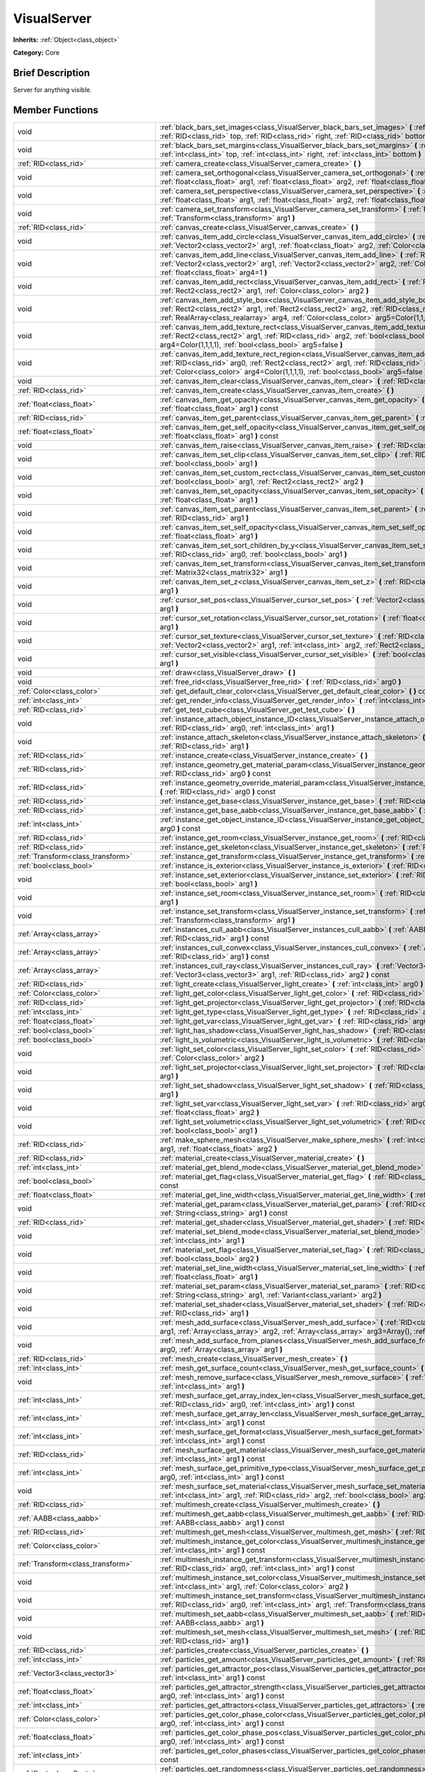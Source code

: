 .. Generated automatically by doc/tools/makerst.py in Godot's source tree.
.. DO NOT EDIT THIS FILE, but the doc/base/classes.xml source instead.

.. _class_VisualServer:

VisualServer
============

**Inherits:** :ref:`Object<class_object>`

**Category:** Core

Brief Description
-----------------

Server for anything visible.

Member Functions
----------------

+------------------------------------------+----------------------------------------------------------------------------------------------------------------------------------------------------------------------------------------------------------------------------------------------------------------------------------------------------------------------------+
| void                                     | :ref:`black_bars_set_images<class_VisualServer_black_bars_set_images>`  **(** :ref:`RID<class_rid>` left, :ref:`RID<class_rid>` top, :ref:`RID<class_rid>` right, :ref:`RID<class_rid>` bottom  **)**                                                                                                                      |
+------------------------------------------+----------------------------------------------------------------------------------------------------------------------------------------------------------------------------------------------------------------------------------------------------------------------------------------------------------------------------+
| void                                     | :ref:`black_bars_set_margins<class_VisualServer_black_bars_set_margins>`  **(** :ref:`int<class_int>` left, :ref:`int<class_int>` top, :ref:`int<class_int>` right, :ref:`int<class_int>` bottom  **)**                                                                                                                    |
+------------------------------------------+----------------------------------------------------------------------------------------------------------------------------------------------------------------------------------------------------------------------------------------------------------------------------------------------------------------------------+
| :ref:`RID<class_rid>`                    | :ref:`camera_create<class_VisualServer_camera_create>`  **(** **)**                                                                                                                                                                                                                                                        |
+------------------------------------------+----------------------------------------------------------------------------------------------------------------------------------------------------------------------------------------------------------------------------------------------------------------------------------------------------------------------------+
| void                                     | :ref:`camera_set_orthogonal<class_VisualServer_camera_set_orthogonal>`  **(** :ref:`RID<class_rid>` arg0, :ref:`float<class_float>` arg1, :ref:`float<class_float>` arg2, :ref:`float<class_float>` arg3  **)**                                                                                                            |
+------------------------------------------+----------------------------------------------------------------------------------------------------------------------------------------------------------------------------------------------------------------------------------------------------------------------------------------------------------------------------+
| void                                     | :ref:`camera_set_perspective<class_VisualServer_camera_set_perspective>`  **(** :ref:`RID<class_rid>` arg0, :ref:`float<class_float>` arg1, :ref:`float<class_float>` arg2, :ref:`float<class_float>` arg3  **)**                                                                                                          |
+------------------------------------------+----------------------------------------------------------------------------------------------------------------------------------------------------------------------------------------------------------------------------------------------------------------------------------------------------------------------------+
| void                                     | :ref:`camera_set_transform<class_VisualServer_camera_set_transform>`  **(** :ref:`RID<class_rid>` arg0, :ref:`Transform<class_transform>` arg1  **)**                                                                                                                                                                      |
+------------------------------------------+----------------------------------------------------------------------------------------------------------------------------------------------------------------------------------------------------------------------------------------------------------------------------------------------------------------------------+
| :ref:`RID<class_rid>`                    | :ref:`canvas_create<class_VisualServer_canvas_create>`  **(** **)**                                                                                                                                                                                                                                                        |
+------------------------------------------+----------------------------------------------------------------------------------------------------------------------------------------------------------------------------------------------------------------------------------------------------------------------------------------------------------------------------+
| void                                     | :ref:`canvas_item_add_circle<class_VisualServer_canvas_item_add_circle>`  **(** :ref:`RID<class_rid>` arg0, :ref:`Vector2<class_vector2>` arg1, :ref:`float<class_float>` arg2, :ref:`Color<class_color>` arg3  **)**                                                                                                      |
+------------------------------------------+----------------------------------------------------------------------------------------------------------------------------------------------------------------------------------------------------------------------------------------------------------------------------------------------------------------------------+
| void                                     | :ref:`canvas_item_add_line<class_VisualServer_canvas_item_add_line>`  **(** :ref:`RID<class_rid>` arg0, :ref:`Vector2<class_vector2>` arg1, :ref:`Vector2<class_vector2>` arg2, :ref:`Color<class_color>` arg3, :ref:`float<class_float>` arg4=1  **)**                                                                    |
+------------------------------------------+----------------------------------------------------------------------------------------------------------------------------------------------------------------------------------------------------------------------------------------------------------------------------------------------------------------------------+
| void                                     | :ref:`canvas_item_add_rect<class_VisualServer_canvas_item_add_rect>`  **(** :ref:`RID<class_rid>` arg0, :ref:`Rect2<class_rect2>` arg1, :ref:`Color<class_color>` arg2  **)**                                                                                                                                              |
+------------------------------------------+----------------------------------------------------------------------------------------------------------------------------------------------------------------------------------------------------------------------------------------------------------------------------------------------------------------------------+
| void                                     | :ref:`canvas_item_add_style_box<class_VisualServer_canvas_item_add_style_box>`  **(** :ref:`RID<class_rid>` arg0, :ref:`Rect2<class_rect2>` arg1, :ref:`Rect2<class_rect2>` arg2, :ref:`RID<class_rid>` arg3, :ref:`RealArray<class_realarray>` arg4, :ref:`Color<class_color>` arg5=Color(1,1,1,1)  **)**                 |
+------------------------------------------+----------------------------------------------------------------------------------------------------------------------------------------------------------------------------------------------------------------------------------------------------------------------------------------------------------------------------+
| void                                     | :ref:`canvas_item_add_texture_rect<class_VisualServer_canvas_item_add_texture_rect>`  **(** :ref:`RID<class_rid>` arg0, :ref:`Rect2<class_rect2>` arg1, :ref:`RID<class_rid>` arg2, :ref:`bool<class_bool>` arg3, :ref:`Color<class_color>` arg4=Color(1,1,1,1), :ref:`bool<class_bool>` arg5=false  **)**                 |
+------------------------------------------+----------------------------------------------------------------------------------------------------------------------------------------------------------------------------------------------------------------------------------------------------------------------------------------------------------------------------+
| void                                     | :ref:`canvas_item_add_texture_rect_region<class_VisualServer_canvas_item_add_texture_rect_region>`  **(** :ref:`RID<class_rid>` arg0, :ref:`Rect2<class_rect2>` arg1, :ref:`RID<class_rid>` arg2, :ref:`Rect2<class_rect2>` arg3, :ref:`Color<class_color>` arg4=Color(1,1,1,1), :ref:`bool<class_bool>` arg5=false  **)** |
+------------------------------------------+----------------------------------------------------------------------------------------------------------------------------------------------------------------------------------------------------------------------------------------------------------------------------------------------------------------------------+
| void                                     | :ref:`canvas_item_clear<class_VisualServer_canvas_item_clear>`  **(** :ref:`RID<class_rid>` arg0  **)**                                                                                                                                                                                                                    |
+------------------------------------------+----------------------------------------------------------------------------------------------------------------------------------------------------------------------------------------------------------------------------------------------------------------------------------------------------------------------------+
| :ref:`RID<class_rid>`                    | :ref:`canvas_item_create<class_VisualServer_canvas_item_create>`  **(** **)**                                                                                                                                                                                                                                              |
+------------------------------------------+----------------------------------------------------------------------------------------------------------------------------------------------------------------------------------------------------------------------------------------------------------------------------------------------------------------------------+
| :ref:`float<class_float>`                | :ref:`canvas_item_get_opacity<class_VisualServer_canvas_item_get_opacity>`  **(** :ref:`RID<class_rid>` arg0, :ref:`float<class_float>` arg1  **)** const                                                                                                                                                                  |
+------------------------------------------+----------------------------------------------------------------------------------------------------------------------------------------------------------------------------------------------------------------------------------------------------------------------------------------------------------------------------+
| :ref:`RID<class_rid>`                    | :ref:`canvas_item_get_parent<class_VisualServer_canvas_item_get_parent>`  **(** :ref:`RID<class_rid>` arg0  **)** const                                                                                                                                                                                                    |
+------------------------------------------+----------------------------------------------------------------------------------------------------------------------------------------------------------------------------------------------------------------------------------------------------------------------------------------------------------------------------+
| :ref:`float<class_float>`                | :ref:`canvas_item_get_self_opacity<class_VisualServer_canvas_item_get_self_opacity>`  **(** :ref:`RID<class_rid>` arg0, :ref:`float<class_float>` arg1  **)** const                                                                                                                                                        |
+------------------------------------------+----------------------------------------------------------------------------------------------------------------------------------------------------------------------------------------------------------------------------------------------------------------------------------------------------------------------------+
| void                                     | :ref:`canvas_item_raise<class_VisualServer_canvas_item_raise>`  **(** :ref:`RID<class_rid>` arg0  **)**                                                                                                                                                                                                                    |
+------------------------------------------+----------------------------------------------------------------------------------------------------------------------------------------------------------------------------------------------------------------------------------------------------------------------------------------------------------------------------+
| void                                     | :ref:`canvas_item_set_clip<class_VisualServer_canvas_item_set_clip>`  **(** :ref:`RID<class_rid>` arg0, :ref:`bool<class_bool>` arg1  **)**                                                                                                                                                                                |
+------------------------------------------+----------------------------------------------------------------------------------------------------------------------------------------------------------------------------------------------------------------------------------------------------------------------------------------------------------------------------+
| void                                     | :ref:`canvas_item_set_custom_rect<class_VisualServer_canvas_item_set_custom_rect>`  **(** :ref:`RID<class_rid>` arg0, :ref:`bool<class_bool>` arg1, :ref:`Rect2<class_rect2>` arg2  **)**                                                                                                                                  |
+------------------------------------------+----------------------------------------------------------------------------------------------------------------------------------------------------------------------------------------------------------------------------------------------------------------------------------------------------------------------------+
| void                                     | :ref:`canvas_item_set_opacity<class_VisualServer_canvas_item_set_opacity>`  **(** :ref:`RID<class_rid>` arg0, :ref:`float<class_float>` arg1  **)**                                                                                                                                                                        |
+------------------------------------------+----------------------------------------------------------------------------------------------------------------------------------------------------------------------------------------------------------------------------------------------------------------------------------------------------------------------------+
| void                                     | :ref:`canvas_item_set_parent<class_VisualServer_canvas_item_set_parent>`  **(** :ref:`RID<class_rid>` arg0, :ref:`RID<class_rid>` arg1  **)**                                                                                                                                                                              |
+------------------------------------------+----------------------------------------------------------------------------------------------------------------------------------------------------------------------------------------------------------------------------------------------------------------------------------------------------------------------------+
| void                                     | :ref:`canvas_item_set_self_opacity<class_VisualServer_canvas_item_set_self_opacity>`  **(** :ref:`RID<class_rid>` arg0, :ref:`float<class_float>` arg1  **)**                                                                                                                                                              |
+------------------------------------------+----------------------------------------------------------------------------------------------------------------------------------------------------------------------------------------------------------------------------------------------------------------------------------------------------------------------------+
| void                                     | :ref:`canvas_item_set_sort_children_by_y<class_VisualServer_canvas_item_set_sort_children_by_y>`  **(** :ref:`RID<class_rid>` arg0, :ref:`bool<class_bool>` arg1  **)**                                                                                                                                                    |
+------------------------------------------+----------------------------------------------------------------------------------------------------------------------------------------------------------------------------------------------------------------------------------------------------------------------------------------------------------------------------+
| void                                     | :ref:`canvas_item_set_transform<class_VisualServer_canvas_item_set_transform>`  **(** :ref:`RID<class_rid>` arg0, :ref:`Matrix32<class_matrix32>` arg1  **)**                                                                                                                                                              |
+------------------------------------------+----------------------------------------------------------------------------------------------------------------------------------------------------------------------------------------------------------------------------------------------------------------------------------------------------------------------------+
| void                                     | :ref:`canvas_item_set_z<class_VisualServer_canvas_item_set_z>`  **(** :ref:`RID<class_rid>` arg0, :ref:`int<class_int>` arg1  **)**                                                                                                                                                                                        |
+------------------------------------------+----------------------------------------------------------------------------------------------------------------------------------------------------------------------------------------------------------------------------------------------------------------------------------------------------------------------------+
| void                                     | :ref:`cursor_set_pos<class_VisualServer_cursor_set_pos>`  **(** :ref:`Vector2<class_vector2>` arg0, :ref:`int<class_int>` arg1  **)**                                                                                                                                                                                      |
+------------------------------------------+----------------------------------------------------------------------------------------------------------------------------------------------------------------------------------------------------------------------------------------------------------------------------------------------------------------------------+
| void                                     | :ref:`cursor_set_rotation<class_VisualServer_cursor_set_rotation>`  **(** :ref:`float<class_float>` arg0, :ref:`int<class_int>` arg1  **)**                                                                                                                                                                                |
+------------------------------------------+----------------------------------------------------------------------------------------------------------------------------------------------------------------------------------------------------------------------------------------------------------------------------------------------------------------------------+
| void                                     | :ref:`cursor_set_texture<class_VisualServer_cursor_set_texture>`  **(** :ref:`RID<class_rid>` arg0, :ref:`Vector2<class_vector2>` arg1, :ref:`int<class_int>` arg2, :ref:`Rect2<class_rect2>` arg3  **)**                                                                                                                  |
+------------------------------------------+----------------------------------------------------------------------------------------------------------------------------------------------------------------------------------------------------------------------------------------------------------------------------------------------------------------------------+
| void                                     | :ref:`cursor_set_visible<class_VisualServer_cursor_set_visible>`  **(** :ref:`bool<class_bool>` arg0, :ref:`int<class_int>` arg1  **)**                                                                                                                                                                                    |
+------------------------------------------+----------------------------------------------------------------------------------------------------------------------------------------------------------------------------------------------------------------------------------------------------------------------------------------------------------------------------+
| void                                     | :ref:`draw<class_VisualServer_draw>`  **(** **)**                                                                                                                                                                                                                                                                          |
+------------------------------------------+----------------------------------------------------------------------------------------------------------------------------------------------------------------------------------------------------------------------------------------------------------------------------------------------------------------------------+
| void                                     | :ref:`free_rid<class_VisualServer_free_rid>`  **(** :ref:`RID<class_rid>` arg0  **)**                                                                                                                                                                                                                                      |
+------------------------------------------+----------------------------------------------------------------------------------------------------------------------------------------------------------------------------------------------------------------------------------------------------------------------------------------------------------------------------+
| :ref:`Color<class_color>`                | :ref:`get_default_clear_color<class_VisualServer_get_default_clear_color>`  **(** **)** const                                                                                                                                                                                                                              |
+------------------------------------------+----------------------------------------------------------------------------------------------------------------------------------------------------------------------------------------------------------------------------------------------------------------------------------------------------------------------------+
| :ref:`int<class_int>`                    | :ref:`get_render_info<class_VisualServer_get_render_info>`  **(** :ref:`int<class_int>` arg0  **)**                                                                                                                                                                                                                        |
+------------------------------------------+----------------------------------------------------------------------------------------------------------------------------------------------------------------------------------------------------------------------------------------------------------------------------------------------------------------------------+
| :ref:`RID<class_rid>`                    | :ref:`get_test_cube<class_VisualServer_get_test_cube>`  **(** **)**                                                                                                                                                                                                                                                        |
+------------------------------------------+----------------------------------------------------------------------------------------------------------------------------------------------------------------------------------------------------------------------------------------------------------------------------------------------------------------------------+
| void                                     | :ref:`instance_attach_object_instance_ID<class_VisualServer_instance_attach_object_instance_ID>`  **(** :ref:`RID<class_rid>` arg0, :ref:`int<class_int>` arg1  **)**                                                                                                                                                      |
+------------------------------------------+----------------------------------------------------------------------------------------------------------------------------------------------------------------------------------------------------------------------------------------------------------------------------------------------------------------------------+
| void                                     | :ref:`instance_attach_skeleton<class_VisualServer_instance_attach_skeleton>`  **(** :ref:`RID<class_rid>` arg0, :ref:`RID<class_rid>` arg1  **)**                                                                                                                                                                          |
+------------------------------------------+----------------------------------------------------------------------------------------------------------------------------------------------------------------------------------------------------------------------------------------------------------------------------------------------------------------------------+
| :ref:`RID<class_rid>`                    | :ref:`instance_create<class_VisualServer_instance_create>`  **(** **)**                                                                                                                                                                                                                                                    |
+------------------------------------------+----------------------------------------------------------------------------------------------------------------------------------------------------------------------------------------------------------------------------------------------------------------------------------------------------------------------------+
| :ref:`RID<class_rid>`                    | :ref:`instance_geometry_get_material_param<class_VisualServer_instance_geometry_get_material_param>`  **(** :ref:`RID<class_rid>` arg0  **)** const                                                                                                                                                                        |
+------------------------------------------+----------------------------------------------------------------------------------------------------------------------------------------------------------------------------------------------------------------------------------------------------------------------------------------------------------------------------+
| :ref:`RID<class_rid>`                    | :ref:`instance_geometry_override_material_param<class_VisualServer_instance_geometry_override_material_param>`  **(** :ref:`RID<class_rid>` arg0  **)** const                                                                                                                                                              |
+------------------------------------------+----------------------------------------------------------------------------------------------------------------------------------------------------------------------------------------------------------------------------------------------------------------------------------------------------------------------------+
| :ref:`RID<class_rid>`                    | :ref:`instance_get_base<class_VisualServer_instance_get_base>`  **(** :ref:`RID<class_rid>` arg0  **)** const                                                                                                                                                                                                              |
+------------------------------------------+----------------------------------------------------------------------------------------------------------------------------------------------------------------------------------------------------------------------------------------------------------------------------------------------------------------------------+
| :ref:`RID<class_rid>`                    | :ref:`instance_get_base_aabb<class_VisualServer_instance_get_base_aabb>`  **(** :ref:`RID<class_rid>` arg0  **)** const                                                                                                                                                                                                    |
+------------------------------------------+----------------------------------------------------------------------------------------------------------------------------------------------------------------------------------------------------------------------------------------------------------------------------------------------------------------------------+
| :ref:`int<class_int>`                    | :ref:`instance_get_object_instance_ID<class_VisualServer_instance_get_object_instance_ID>`  **(** :ref:`RID<class_rid>` arg0  **)** const                                                                                                                                                                                  |
+------------------------------------------+----------------------------------------------------------------------------------------------------------------------------------------------------------------------------------------------------------------------------------------------------------------------------------------------------------------------------+
| :ref:`RID<class_rid>`                    | :ref:`instance_get_room<class_VisualServer_instance_get_room>`  **(** :ref:`RID<class_rid>` arg0  **)** const                                                                                                                                                                                                              |
+------------------------------------------+----------------------------------------------------------------------------------------------------------------------------------------------------------------------------------------------------------------------------------------------------------------------------------------------------------------------------+
| :ref:`RID<class_rid>`                    | :ref:`instance_get_skeleton<class_VisualServer_instance_get_skeleton>`  **(** :ref:`RID<class_rid>` arg0  **)** const                                                                                                                                                                                                      |
+------------------------------------------+----------------------------------------------------------------------------------------------------------------------------------------------------------------------------------------------------------------------------------------------------------------------------------------------------------------------------+
| :ref:`Transform<class_transform>`        | :ref:`instance_get_transform<class_VisualServer_instance_get_transform>`  **(** :ref:`RID<class_rid>` arg0  **)** const                                                                                                                                                                                                    |
+------------------------------------------+----------------------------------------------------------------------------------------------------------------------------------------------------------------------------------------------------------------------------------------------------------------------------------------------------------------------------+
| :ref:`bool<class_bool>`                  | :ref:`instance_is_exterior<class_VisualServer_instance_is_exterior>`  **(** :ref:`RID<class_rid>` arg0  **)** const                                                                                                                                                                                                        |
+------------------------------------------+----------------------------------------------------------------------------------------------------------------------------------------------------------------------------------------------------------------------------------------------------------------------------------------------------------------------------+
| void                                     | :ref:`instance_set_exterior<class_VisualServer_instance_set_exterior>`  **(** :ref:`RID<class_rid>` arg0, :ref:`bool<class_bool>` arg1  **)**                                                                                                                                                                              |
+------------------------------------------+----------------------------------------------------------------------------------------------------------------------------------------------------------------------------------------------------------------------------------------------------------------------------------------------------------------------------+
| void                                     | :ref:`instance_set_room<class_VisualServer_instance_set_room>`  **(** :ref:`RID<class_rid>` arg0, :ref:`RID<class_rid>` arg1  **)**                                                                                                                                                                                        |
+------------------------------------------+----------------------------------------------------------------------------------------------------------------------------------------------------------------------------------------------------------------------------------------------------------------------------------------------------------------------------+
| void                                     | :ref:`instance_set_transform<class_VisualServer_instance_set_transform>`  **(** :ref:`RID<class_rid>` arg0, :ref:`Transform<class_transform>` arg1  **)**                                                                                                                                                                  |
+------------------------------------------+----------------------------------------------------------------------------------------------------------------------------------------------------------------------------------------------------------------------------------------------------------------------------------------------------------------------------+
| :ref:`Array<class_array>`                | :ref:`instances_cull_aabb<class_VisualServer_instances_cull_aabb>`  **(** :ref:`AABB<class_aabb>` arg0, :ref:`RID<class_rid>` arg1  **)** const                                                                                                                                                                            |
+------------------------------------------+----------------------------------------------------------------------------------------------------------------------------------------------------------------------------------------------------------------------------------------------------------------------------------------------------------------------------+
| :ref:`Array<class_array>`                | :ref:`instances_cull_convex<class_VisualServer_instances_cull_convex>`  **(** :ref:`Array<class_array>` arg0, :ref:`RID<class_rid>` arg1  **)** const                                                                                                                                                                      |
+------------------------------------------+----------------------------------------------------------------------------------------------------------------------------------------------------------------------------------------------------------------------------------------------------------------------------------------------------------------------------+
| :ref:`Array<class_array>`                | :ref:`instances_cull_ray<class_VisualServer_instances_cull_ray>`  **(** :ref:`Vector3<class_vector3>` arg0, :ref:`Vector3<class_vector3>` arg1, :ref:`RID<class_rid>` arg2  **)** const                                                                                                                                    |
+------------------------------------------+----------------------------------------------------------------------------------------------------------------------------------------------------------------------------------------------------------------------------------------------------------------------------------------------------------------------------+
| :ref:`RID<class_rid>`                    | :ref:`light_create<class_VisualServer_light_create>`  **(** :ref:`int<class_int>` arg0  **)**                                                                                                                                                                                                                              |
+------------------------------------------+----------------------------------------------------------------------------------------------------------------------------------------------------------------------------------------------------------------------------------------------------------------------------------------------------------------------------+
| :ref:`Color<class_color>`                | :ref:`light_get_color<class_VisualServer_light_get_color>`  **(** :ref:`RID<class_rid>` arg0, :ref:`int<class_int>` arg1  **)** const                                                                                                                                                                                      |
+------------------------------------------+----------------------------------------------------------------------------------------------------------------------------------------------------------------------------------------------------------------------------------------------------------------------------------------------------------------------------+
| :ref:`RID<class_rid>`                    | :ref:`light_get_projector<class_VisualServer_light_get_projector>`  **(** :ref:`RID<class_rid>` arg0  **)** const                                                                                                                                                                                                          |
+------------------------------------------+----------------------------------------------------------------------------------------------------------------------------------------------------------------------------------------------------------------------------------------------------------------------------------------------------------------------------+
| :ref:`int<class_int>`                    | :ref:`light_get_type<class_VisualServer_light_get_type>`  **(** :ref:`RID<class_rid>` arg0  **)** const                                                                                                                                                                                                                    |
+------------------------------------------+----------------------------------------------------------------------------------------------------------------------------------------------------------------------------------------------------------------------------------------------------------------------------------------------------------------------------+
| :ref:`float<class_float>`                | :ref:`light_get_var<class_VisualServer_light_get_var>`  **(** :ref:`RID<class_rid>` arg0, :ref:`int<class_int>` arg1  **)** const                                                                                                                                                                                          |
+------------------------------------------+----------------------------------------------------------------------------------------------------------------------------------------------------------------------------------------------------------------------------------------------------------------------------------------------------------------------------+
| :ref:`bool<class_bool>`                  | :ref:`light_has_shadow<class_VisualServer_light_has_shadow>`  **(** :ref:`RID<class_rid>` arg0  **)** const                                                                                                                                                                                                                |
+------------------------------------------+----------------------------------------------------------------------------------------------------------------------------------------------------------------------------------------------------------------------------------------------------------------------------------------------------------------------------+
| :ref:`bool<class_bool>`                  | :ref:`light_is_volumetric<class_VisualServer_light_is_volumetric>`  **(** :ref:`RID<class_rid>` arg0  **)** const                                                                                                                                                                                                          |
+------------------------------------------+----------------------------------------------------------------------------------------------------------------------------------------------------------------------------------------------------------------------------------------------------------------------------------------------------------------------------+
| void                                     | :ref:`light_set_color<class_VisualServer_light_set_color>`  **(** :ref:`RID<class_rid>` arg0, :ref:`int<class_int>` arg1, :ref:`Color<class_color>` arg2  **)**                                                                                                                                                            |
+------------------------------------------+----------------------------------------------------------------------------------------------------------------------------------------------------------------------------------------------------------------------------------------------------------------------------------------------------------------------------+
| void                                     | :ref:`light_set_projector<class_VisualServer_light_set_projector>`  **(** :ref:`RID<class_rid>` arg0, :ref:`RID<class_rid>` arg1  **)**                                                                                                                                                                                    |
+------------------------------------------+----------------------------------------------------------------------------------------------------------------------------------------------------------------------------------------------------------------------------------------------------------------------------------------------------------------------------+
| void                                     | :ref:`light_set_shadow<class_VisualServer_light_set_shadow>`  **(** :ref:`RID<class_rid>` arg0, :ref:`bool<class_bool>` arg1  **)**                                                                                                                                                                                        |
+------------------------------------------+----------------------------------------------------------------------------------------------------------------------------------------------------------------------------------------------------------------------------------------------------------------------------------------------------------------------------+
| void                                     | :ref:`light_set_var<class_VisualServer_light_set_var>`  **(** :ref:`RID<class_rid>` arg0, :ref:`int<class_int>` arg1, :ref:`float<class_float>` arg2  **)**                                                                                                                                                                |
+------------------------------------------+----------------------------------------------------------------------------------------------------------------------------------------------------------------------------------------------------------------------------------------------------------------------------------------------------------------------------+
| void                                     | :ref:`light_set_volumetric<class_VisualServer_light_set_volumetric>`  **(** :ref:`RID<class_rid>` arg0, :ref:`bool<class_bool>` arg1  **)**                                                                                                                                                                                |
+------------------------------------------+----------------------------------------------------------------------------------------------------------------------------------------------------------------------------------------------------------------------------------------------------------------------------------------------------------------------------+
| :ref:`RID<class_rid>`                    | :ref:`make_sphere_mesh<class_VisualServer_make_sphere_mesh>`  **(** :ref:`int<class_int>` arg0, :ref:`int<class_int>` arg1, :ref:`float<class_float>` arg2  **)**                                                                                                                                                          |
+------------------------------------------+----------------------------------------------------------------------------------------------------------------------------------------------------------------------------------------------------------------------------------------------------------------------------------------------------------------------------+
| :ref:`RID<class_rid>`                    | :ref:`material_create<class_VisualServer_material_create>`  **(** **)**                                                                                                                                                                                                                                                    |
+------------------------------------------+----------------------------------------------------------------------------------------------------------------------------------------------------------------------------------------------------------------------------------------------------------------------------------------------------------------------------+
| :ref:`int<class_int>`                    | :ref:`material_get_blend_mode<class_VisualServer_material_get_blend_mode>`  **(** :ref:`RID<class_rid>` arg0  **)** const                                                                                                                                                                                                  |
+------------------------------------------+----------------------------------------------------------------------------------------------------------------------------------------------------------------------------------------------------------------------------------------------------------------------------------------------------------------------------+
| :ref:`bool<class_bool>`                  | :ref:`material_get_flag<class_VisualServer_material_get_flag>`  **(** :ref:`RID<class_rid>` arg0, :ref:`int<class_int>` arg1  **)** const                                                                                                                                                                                  |
+------------------------------------------+----------------------------------------------------------------------------------------------------------------------------------------------------------------------------------------------------------------------------------------------------------------------------------------------------------------------------+
| :ref:`float<class_float>`                | :ref:`material_get_line_width<class_VisualServer_material_get_line_width>`  **(** :ref:`RID<class_rid>` arg0  **)** const                                                                                                                                                                                                  |
+------------------------------------------+----------------------------------------------------------------------------------------------------------------------------------------------------------------------------------------------------------------------------------------------------------------------------------------------------------------------------+
| void                                     | :ref:`material_get_param<class_VisualServer_material_get_param>`  **(** :ref:`RID<class_rid>` arg0, :ref:`String<class_string>` arg1  **)** const                                                                                                                                                                          |
+------------------------------------------+----------------------------------------------------------------------------------------------------------------------------------------------------------------------------------------------------------------------------------------------------------------------------------------------------------------------------+
| :ref:`RID<class_rid>`                    | :ref:`material_get_shader<class_VisualServer_material_get_shader>`  **(** :ref:`RID<class_rid>` arg0  **)** const                                                                                                                                                                                                          |
+------------------------------------------+----------------------------------------------------------------------------------------------------------------------------------------------------------------------------------------------------------------------------------------------------------------------------------------------------------------------------+
| void                                     | :ref:`material_set_blend_mode<class_VisualServer_material_set_blend_mode>`  **(** :ref:`RID<class_rid>` arg0, :ref:`int<class_int>` arg1  **)**                                                                                                                                                                            |
+------------------------------------------+----------------------------------------------------------------------------------------------------------------------------------------------------------------------------------------------------------------------------------------------------------------------------------------------------------------------------+
| void                                     | :ref:`material_set_flag<class_VisualServer_material_set_flag>`  **(** :ref:`RID<class_rid>` arg0, :ref:`int<class_int>` arg1, :ref:`bool<class_bool>` arg2  **)**                                                                                                                                                          |
+------------------------------------------+----------------------------------------------------------------------------------------------------------------------------------------------------------------------------------------------------------------------------------------------------------------------------------------------------------------------------+
| void                                     | :ref:`material_set_line_width<class_VisualServer_material_set_line_width>`  **(** :ref:`RID<class_rid>` arg0, :ref:`float<class_float>` arg1  **)**                                                                                                                                                                        |
+------------------------------------------+----------------------------------------------------------------------------------------------------------------------------------------------------------------------------------------------------------------------------------------------------------------------------------------------------------------------------+
| void                                     | :ref:`material_set_param<class_VisualServer_material_set_param>`  **(** :ref:`RID<class_rid>` arg0, :ref:`String<class_string>` arg1, :ref:`Variant<class_variant>` arg2  **)**                                                                                                                                            |
+------------------------------------------+----------------------------------------------------------------------------------------------------------------------------------------------------------------------------------------------------------------------------------------------------------------------------------------------------------------------------+
| void                                     | :ref:`material_set_shader<class_VisualServer_material_set_shader>`  **(** :ref:`RID<class_rid>` shader, :ref:`RID<class_rid>` arg1  **)**                                                                                                                                                                                  |
+------------------------------------------+----------------------------------------------------------------------------------------------------------------------------------------------------------------------------------------------------------------------------------------------------------------------------------------------------------------------------+
| void                                     | :ref:`mesh_add_surface<class_VisualServer_mesh_add_surface>`  **(** :ref:`RID<class_rid>` arg0, :ref:`int<class_int>` arg1, :ref:`Array<class_array>` arg2, :ref:`Array<class_array>` arg3=Array(), :ref:`bool<class_bool>` arg4=false  **)**                                                                              |
+------------------------------------------+----------------------------------------------------------------------------------------------------------------------------------------------------------------------------------------------------------------------------------------------------------------------------------------------------------------------------+
| void                                     | :ref:`mesh_add_surface_from_planes<class_VisualServer_mesh_add_surface_from_planes>`  **(** :ref:`RID<class_rid>` arg0, :ref:`Array<class_array>` arg1  **)**                                                                                                                                                              |
+------------------------------------------+----------------------------------------------------------------------------------------------------------------------------------------------------------------------------------------------------------------------------------------------------------------------------------------------------------------------------+
| :ref:`RID<class_rid>`                    | :ref:`mesh_create<class_VisualServer_mesh_create>`  **(** **)**                                                                                                                                                                                                                                                            |
+------------------------------------------+----------------------------------------------------------------------------------------------------------------------------------------------------------------------------------------------------------------------------------------------------------------------------------------------------------------------------+
| :ref:`int<class_int>`                    | :ref:`mesh_get_surface_count<class_VisualServer_mesh_get_surface_count>`  **(** :ref:`RID<class_rid>` arg0  **)** const                                                                                                                                                                                                    |
+------------------------------------------+----------------------------------------------------------------------------------------------------------------------------------------------------------------------------------------------------------------------------------------------------------------------------------------------------------------------------+
| void                                     | :ref:`mesh_remove_surface<class_VisualServer_mesh_remove_surface>`  **(** :ref:`RID<class_rid>` arg0, :ref:`int<class_int>` arg1  **)**                                                                                                                                                                                    |
+------------------------------------------+----------------------------------------------------------------------------------------------------------------------------------------------------------------------------------------------------------------------------------------------------------------------------------------------------------------------------+
| :ref:`int<class_int>`                    | :ref:`mesh_surface_get_array_index_len<class_VisualServer_mesh_surface_get_array_index_len>`  **(** :ref:`RID<class_rid>` arg0, :ref:`int<class_int>` arg1  **)** const                                                                                                                                                    |
+------------------------------------------+----------------------------------------------------------------------------------------------------------------------------------------------------------------------------------------------------------------------------------------------------------------------------------------------------------------------------+
| :ref:`int<class_int>`                    | :ref:`mesh_surface_get_array_len<class_VisualServer_mesh_surface_get_array_len>`  **(** :ref:`RID<class_rid>` arg0, :ref:`int<class_int>` arg1  **)** const                                                                                                                                                                |
+------------------------------------------+----------------------------------------------------------------------------------------------------------------------------------------------------------------------------------------------------------------------------------------------------------------------------------------------------------------------------+
| :ref:`int<class_int>`                    | :ref:`mesh_surface_get_format<class_VisualServer_mesh_surface_get_format>`  **(** :ref:`RID<class_rid>` arg0, :ref:`int<class_int>` arg1  **)** const                                                                                                                                                                      |
+------------------------------------------+----------------------------------------------------------------------------------------------------------------------------------------------------------------------------------------------------------------------------------------------------------------------------------------------------------------------------+
| :ref:`RID<class_rid>`                    | :ref:`mesh_surface_get_material<class_VisualServer_mesh_surface_get_material>`  **(** :ref:`RID<class_rid>` arg0, :ref:`int<class_int>` arg1  **)** const                                                                                                                                                                  |
+------------------------------------------+----------------------------------------------------------------------------------------------------------------------------------------------------------------------------------------------------------------------------------------------------------------------------------------------------------------------------+
| :ref:`int<class_int>`                    | :ref:`mesh_surface_get_primitive_type<class_VisualServer_mesh_surface_get_primitive_type>`  **(** :ref:`RID<class_rid>` arg0, :ref:`int<class_int>` arg1  **)** const                                                                                                                                                      |
+------------------------------------------+----------------------------------------------------------------------------------------------------------------------------------------------------------------------------------------------------------------------------------------------------------------------------------------------------------------------------+
| void                                     | :ref:`mesh_surface_set_material<class_VisualServer_mesh_surface_set_material>`  **(** :ref:`RID<class_rid>` arg0, :ref:`int<class_int>` arg1, :ref:`RID<class_rid>` arg2, :ref:`bool<class_bool>` arg3=false  **)**                                                                                                        |
+------------------------------------------+----------------------------------------------------------------------------------------------------------------------------------------------------------------------------------------------------------------------------------------------------------------------------------------------------------------------------+
| :ref:`RID<class_rid>`                    | :ref:`multimesh_create<class_VisualServer_multimesh_create>`  **(** **)**                                                                                                                                                                                                                                                  |
+------------------------------------------+----------------------------------------------------------------------------------------------------------------------------------------------------------------------------------------------------------------------------------------------------------------------------------------------------------------------------+
| :ref:`AABB<class_aabb>`                  | :ref:`multimesh_get_aabb<class_VisualServer_multimesh_get_aabb>`  **(** :ref:`RID<class_rid>` arg0, :ref:`AABB<class_aabb>` arg1  **)** const                                                                                                                                                                              |
+------------------------------------------+----------------------------------------------------------------------------------------------------------------------------------------------------------------------------------------------------------------------------------------------------------------------------------------------------------------------------+
| :ref:`RID<class_rid>`                    | :ref:`multimesh_get_mesh<class_VisualServer_multimesh_get_mesh>`  **(** :ref:`RID<class_rid>` arg0  **)** const                                                                                                                                                                                                            |
+------------------------------------------+----------------------------------------------------------------------------------------------------------------------------------------------------------------------------------------------------------------------------------------------------------------------------------------------------------------------------+
| :ref:`Color<class_color>`                | :ref:`multimesh_instance_get_color<class_VisualServer_multimesh_instance_get_color>`  **(** :ref:`RID<class_rid>` arg0, :ref:`int<class_int>` arg1  **)** const                                                                                                                                                            |
+------------------------------------------+----------------------------------------------------------------------------------------------------------------------------------------------------------------------------------------------------------------------------------------------------------------------------------------------------------------------------+
| :ref:`Transform<class_transform>`        | :ref:`multimesh_instance_get_transform<class_VisualServer_multimesh_instance_get_transform>`  **(** :ref:`RID<class_rid>` arg0, :ref:`int<class_int>` arg1  **)** const                                                                                                                                                    |
+------------------------------------------+----------------------------------------------------------------------------------------------------------------------------------------------------------------------------------------------------------------------------------------------------------------------------------------------------------------------------+
| void                                     | :ref:`multimesh_instance_set_color<class_VisualServer_multimesh_instance_set_color>`  **(** :ref:`RID<class_rid>` arg0, :ref:`int<class_int>` arg1, :ref:`Color<class_color>` arg2  **)**                                                                                                                                  |
+------------------------------------------+----------------------------------------------------------------------------------------------------------------------------------------------------------------------------------------------------------------------------------------------------------------------------------------------------------------------------+
| void                                     | :ref:`multimesh_instance_set_transform<class_VisualServer_multimesh_instance_set_transform>`  **(** :ref:`RID<class_rid>` arg0, :ref:`int<class_int>` arg1, :ref:`Transform<class_transform>` arg2  **)**                                                                                                                  |
+------------------------------------------+----------------------------------------------------------------------------------------------------------------------------------------------------------------------------------------------------------------------------------------------------------------------------------------------------------------------------+
| void                                     | :ref:`multimesh_set_aabb<class_VisualServer_multimesh_set_aabb>`  **(** :ref:`RID<class_rid>` arg0, :ref:`AABB<class_aabb>` arg1  **)**                                                                                                                                                                                    |
+------------------------------------------+----------------------------------------------------------------------------------------------------------------------------------------------------------------------------------------------------------------------------------------------------------------------------------------------------------------------------+
| void                                     | :ref:`multimesh_set_mesh<class_VisualServer_multimesh_set_mesh>`  **(** :ref:`RID<class_rid>` arg0, :ref:`RID<class_rid>` arg1  **)**                                                                                                                                                                                      |
+------------------------------------------+----------------------------------------------------------------------------------------------------------------------------------------------------------------------------------------------------------------------------------------------------------------------------------------------------------------------------+
| :ref:`RID<class_rid>`                    | :ref:`particles_create<class_VisualServer_particles_create>`  **(** **)**                                                                                                                                                                                                                                                  |
+------------------------------------------+----------------------------------------------------------------------------------------------------------------------------------------------------------------------------------------------------------------------------------------------------------------------------------------------------------------------------+
| :ref:`int<class_int>`                    | :ref:`particles_get_amount<class_VisualServer_particles_get_amount>`  **(** :ref:`RID<class_rid>` arg0  **)** const                                                                                                                                                                                                        |
+------------------------------------------+----------------------------------------------------------------------------------------------------------------------------------------------------------------------------------------------------------------------------------------------------------------------------------------------------------------------------+
| :ref:`Vector3<class_vector3>`            | :ref:`particles_get_attractor_pos<class_VisualServer_particles_get_attractor_pos>`  **(** :ref:`RID<class_rid>` arg0, :ref:`int<class_int>` arg1  **)** const                                                                                                                                                              |
+------------------------------------------+----------------------------------------------------------------------------------------------------------------------------------------------------------------------------------------------------------------------------------------------------------------------------------------------------------------------------+
| :ref:`float<class_float>`                | :ref:`particles_get_attractor_strength<class_VisualServer_particles_get_attractor_strength>`  **(** :ref:`RID<class_rid>` arg0, :ref:`int<class_int>` arg1  **)** const                                                                                                                                                    |
+------------------------------------------+----------------------------------------------------------------------------------------------------------------------------------------------------------------------------------------------------------------------------------------------------------------------------------------------------------------------------+
| :ref:`int<class_int>`                    | :ref:`particles_get_attractors<class_VisualServer_particles_get_attractors>`  **(** :ref:`RID<class_rid>` arg0  **)** const                                                                                                                                                                                                |
+------------------------------------------+----------------------------------------------------------------------------------------------------------------------------------------------------------------------------------------------------------------------------------------------------------------------------------------------------------------------------+
| :ref:`Color<class_color>`                | :ref:`particles_get_color_phase_color<class_VisualServer_particles_get_color_phase_color>`  **(** :ref:`RID<class_rid>` arg0, :ref:`int<class_int>` arg1  **)** const                                                                                                                                                      |
+------------------------------------------+----------------------------------------------------------------------------------------------------------------------------------------------------------------------------------------------------------------------------------------------------------------------------------------------------------------------------+
| :ref:`float<class_float>`                | :ref:`particles_get_color_phase_pos<class_VisualServer_particles_get_color_phase_pos>`  **(** :ref:`RID<class_rid>` arg0, :ref:`int<class_int>` arg1  **)** const                                                                                                                                                          |
+------------------------------------------+----------------------------------------------------------------------------------------------------------------------------------------------------------------------------------------------------------------------------------------------------------------------------------------------------------------------------+
| :ref:`int<class_int>`                    | :ref:`particles_get_color_phases<class_VisualServer_particles_get_color_phases>`  **(** :ref:`RID<class_rid>` arg0  **)** const                                                                                                                                                                                            |
+------------------------------------------+----------------------------------------------------------------------------------------------------------------------------------------------------------------------------------------------------------------------------------------------------------------------------------------------------------------------------+
| :ref:`float<class_float>`                | :ref:`particles_get_randomness<class_VisualServer_particles_get_randomness>`  **(** :ref:`RID<class_rid>` arg0, :ref:`int<class_int>` arg1  **)** const                                                                                                                                                                    |
+------------------------------------------+----------------------------------------------------------------------------------------------------------------------------------------------------------------------------------------------------------------------------------------------------------------------------------------------------------------------------+
| :ref:`float<class_float>`                | :ref:`particles_get_variable<class_VisualServer_particles_get_variable>`  **(** :ref:`RID<class_rid>` arg0, :ref:`int<class_int>` arg1  **)** const                                                                                                                                                                        |
+------------------------------------------+----------------------------------------------------------------------------------------------------------------------------------------------------------------------------------------------------------------------------------------------------------------------------------------------------------------------------+
| :ref:`AABB<class_aabb>`                  | :ref:`particles_get_visibility_aabb<class_VisualServer_particles_get_visibility_aabb>`  **(** :ref:`RID<class_rid>` arg0  **)** const                                                                                                                                                                                      |
+------------------------------------------+----------------------------------------------------------------------------------------------------------------------------------------------------------------------------------------------------------------------------------------------------------------------------------------------------------------------------+
| :ref:`bool<class_bool>`                  | :ref:`particles_has_height_from_velocity<class_VisualServer_particles_has_height_from_velocity>`  **(** :ref:`RID<class_rid>` arg0  **)** const                                                                                                                                                                            |
+------------------------------------------+----------------------------------------------------------------------------------------------------------------------------------------------------------------------------------------------------------------------------------------------------------------------------------------------------------------------------+
| :ref:`bool<class_bool>`                  | :ref:`particles_is_emitting<class_VisualServer_particles_is_emitting>`  **(** :ref:`RID<class_rid>` arg0  **)** const                                                                                                                                                                                                      |
+------------------------------------------+----------------------------------------------------------------------------------------------------------------------------------------------------------------------------------------------------------------------------------------------------------------------------------------------------------------------------+
| void                                     | :ref:`particles_set_amount<class_VisualServer_particles_set_amount>`  **(** :ref:`RID<class_rid>` arg0, :ref:`int<class_int>` arg1  **)**                                                                                                                                                                                  |
+------------------------------------------+----------------------------------------------------------------------------------------------------------------------------------------------------------------------------------------------------------------------------------------------------------------------------------------------------------------------------+
| void                                     | :ref:`particles_set_attractor_pos<class_VisualServer_particles_set_attractor_pos>`  **(** :ref:`RID<class_rid>` arg0, :ref:`int<class_int>` arg1, :ref:`Vector3<class_vector3>` arg2  **)**                                                                                                                                |
+------------------------------------------+----------------------------------------------------------------------------------------------------------------------------------------------------------------------------------------------------------------------------------------------------------------------------------------------------------------------------+
| void                                     | :ref:`particles_set_attractor_strength<class_VisualServer_particles_set_attractor_strength>`  **(** :ref:`RID<class_rid>` arg0, :ref:`int<class_int>` arg1, :ref:`float<class_float>` arg2  **)**                                                                                                                          |
+------------------------------------------+----------------------------------------------------------------------------------------------------------------------------------------------------------------------------------------------------------------------------------------------------------------------------------------------------------------------------+
| void                                     | :ref:`particles_set_attractors<class_VisualServer_particles_set_attractors>`  **(** :ref:`RID<class_rid>` arg0, :ref:`int<class_int>` arg1  **)**                                                                                                                                                                          |
+------------------------------------------+----------------------------------------------------------------------------------------------------------------------------------------------------------------------------------------------------------------------------------------------------------------------------------------------------------------------------+
| void                                     | :ref:`particles_set_color_phase_color<class_VisualServer_particles_set_color_phase_color>`  **(** :ref:`RID<class_rid>` arg0, :ref:`int<class_int>` arg1, :ref:`Color<class_color>` arg2  **)**                                                                                                                            |
+------------------------------------------+----------------------------------------------------------------------------------------------------------------------------------------------------------------------------------------------------------------------------------------------------------------------------------------------------------------------------+
| void                                     | :ref:`particles_set_color_phase_pos<class_VisualServer_particles_set_color_phase_pos>`  **(** :ref:`RID<class_rid>` arg0, :ref:`int<class_int>` arg1, :ref:`float<class_float>` arg2  **)**                                                                                                                                |
+------------------------------------------+----------------------------------------------------------------------------------------------------------------------------------------------------------------------------------------------------------------------------------------------------------------------------------------------------------------------------+
| void                                     | :ref:`particles_set_color_phases<class_VisualServer_particles_set_color_phases>`  **(** :ref:`RID<class_rid>` arg0, :ref:`int<class_int>` arg1  **)**                                                                                                                                                                      |
+------------------------------------------+----------------------------------------------------------------------------------------------------------------------------------------------------------------------------------------------------------------------------------------------------------------------------------------------------------------------------+
| void                                     | :ref:`particles_set_emitting<class_VisualServer_particles_set_emitting>`  **(** :ref:`RID<class_rid>` arg0, :ref:`bool<class_bool>` arg1  **)**                                                                                                                                                                            |
+------------------------------------------+----------------------------------------------------------------------------------------------------------------------------------------------------------------------------------------------------------------------------------------------------------------------------------------------------------------------------+
| void                                     | :ref:`particles_set_height_from_velocity<class_VisualServer_particles_set_height_from_velocity>`  **(** :ref:`RID<class_rid>` arg0, :ref:`bool<class_bool>` arg1  **)**                                                                                                                                                    |
+------------------------------------------+----------------------------------------------------------------------------------------------------------------------------------------------------------------------------------------------------------------------------------------------------------------------------------------------------------------------------+
| void                                     | :ref:`particles_set_material<class_VisualServer_particles_set_material>`  **(** :ref:`RID<class_rid>` arg0, :ref:`RID<class_rid>` arg1, :ref:`bool<class_bool>` arg2=false  **)**                                                                                                                                          |
+------------------------------------------+----------------------------------------------------------------------------------------------------------------------------------------------------------------------------------------------------------------------------------------------------------------------------------------------------------------------------+
| void                                     | :ref:`particles_set_randomness<class_VisualServer_particles_set_randomness>`  **(** :ref:`RID<class_rid>` arg0, :ref:`int<class_int>` arg1, :ref:`float<class_float>` arg2  **)**                                                                                                                                          |
+------------------------------------------+----------------------------------------------------------------------------------------------------------------------------------------------------------------------------------------------------------------------------------------------------------------------------------------------------------------------------+
| void                                     | :ref:`particles_set_variable<class_VisualServer_particles_set_variable>`  **(** :ref:`RID<class_rid>` arg0, :ref:`int<class_int>` arg1, :ref:`float<class_float>` arg2  **)**                                                                                                                                              |
+------------------------------------------+----------------------------------------------------------------------------------------------------------------------------------------------------------------------------------------------------------------------------------------------------------------------------------------------------------------------------+
| void                                     | :ref:`particles_set_visibility_aabb<class_VisualServer_particles_set_visibility_aabb>`  **(** :ref:`RID<class_rid>` arg0, :ref:`AABB<class_aabb>` arg1  **)**                                                                                                                                                              |
+------------------------------------------+----------------------------------------------------------------------------------------------------------------------------------------------------------------------------------------------------------------------------------------------------------------------------------------------------------------------------+
| :ref:`RID<class_rid>`                    | :ref:`portal_create<class_VisualServer_portal_create>`  **(** **)**                                                                                                                                                                                                                                                        |
+------------------------------------------+----------------------------------------------------------------------------------------------------------------------------------------------------------------------------------------------------------------------------------------------------------------------------------------------------------------------------+
| :ref:`float<class_float>`                | :ref:`portal_get_disable_distance<class_VisualServer_portal_get_disable_distance>`  **(** :ref:`RID<class_rid>` arg0  **)** const                                                                                                                                                                                          |
+------------------------------------------+----------------------------------------------------------------------------------------------------------------------------------------------------------------------------------------------------------------------------------------------------------------------------------------------------------------------------+
| :ref:`Color<class_color>`                | :ref:`portal_get_disabled_color<class_VisualServer_portal_get_disabled_color>`  **(** :ref:`RID<class_rid>` arg0  **)** const                                                                                                                                                                                              |
+------------------------------------------+----------------------------------------------------------------------------------------------------------------------------------------------------------------------------------------------------------------------------------------------------------------------------------------------------------------------------+
| :ref:`Vector2Array<class_vector2array>`  | :ref:`portal_get_shape<class_VisualServer_portal_get_shape>`  **(** :ref:`RID<class_rid>` arg0  **)** const                                                                                                                                                                                                                |
+------------------------------------------+----------------------------------------------------------------------------------------------------------------------------------------------------------------------------------------------------------------------------------------------------------------------------------------------------------------------------+
| :ref:`bool<class_bool>`                  | :ref:`portal_is_enabled<class_VisualServer_portal_is_enabled>`  **(** :ref:`RID<class_rid>` arg0  **)** const                                                                                                                                                                                                              |
+------------------------------------------+----------------------------------------------------------------------------------------------------------------------------------------------------------------------------------------------------------------------------------------------------------------------------------------------------------------------------+
| void                                     | :ref:`portal_set_disable_distance<class_VisualServer_portal_set_disable_distance>`  **(** :ref:`RID<class_rid>` arg0, :ref:`float<class_float>` arg1  **)**                                                                                                                                                                |
+------------------------------------------+----------------------------------------------------------------------------------------------------------------------------------------------------------------------------------------------------------------------------------------------------------------------------------------------------------------------------+
| void                                     | :ref:`portal_set_disabled_color<class_VisualServer_portal_set_disabled_color>`  **(** :ref:`RID<class_rid>` arg0, :ref:`Color<class_color>` arg1  **)**                                                                                                                                                                    |
+------------------------------------------+----------------------------------------------------------------------------------------------------------------------------------------------------------------------------------------------------------------------------------------------------------------------------------------------------------------------------+
| void                                     | :ref:`portal_set_enabled<class_VisualServer_portal_set_enabled>`  **(** :ref:`RID<class_rid>` arg0, :ref:`bool<class_bool>` arg1  **)**                                                                                                                                                                                    |
+------------------------------------------+----------------------------------------------------------------------------------------------------------------------------------------------------------------------------------------------------------------------------------------------------------------------------------------------------------------------------+
| void                                     | :ref:`portal_set_shape<class_VisualServer_portal_set_shape>`  **(** :ref:`RID<class_rid>` arg0, :ref:`Vector2Array<class_vector2array>` arg1  **)**                                                                                                                                                                        |
+------------------------------------------+----------------------------------------------------------------------------------------------------------------------------------------------------------------------------------------------------------------------------------------------------------------------------------------------------------------------------+
| :ref:`RID<class_rid>`                    | :ref:`room_create<class_VisualServer_room_create>`  **(** **)**                                                                                                                                                                                                                                                            |
+------------------------------------------+----------------------------------------------------------------------------------------------------------------------------------------------------------------------------------------------------------------------------------------------------------------------------------------------------------------------------+
| :ref:`Dictionary<class_dictionary>`      | :ref:`room_get_bounds<class_VisualServer_room_get_bounds>`  **(** :ref:`RID<class_rid>` arg0  **)** const                                                                                                                                                                                                                  |
+------------------------------------------+----------------------------------------------------------------------------------------------------------------------------------------------------------------------------------------------------------------------------------------------------------------------------------------------------------------------------+
| void                                     | :ref:`room_set_bounds<class_VisualServer_room_set_bounds>`  **(** :ref:`RID<class_rid>` arg0, :ref:`Dictionary<class_dictionary>` arg1  **)**                                                                                                                                                                              |
+------------------------------------------+----------------------------------------------------------------------------------------------------------------------------------------------------------------------------------------------------------------------------------------------------------------------------------------------------------------------------+
| :ref:`RID<class_rid>`                    | :ref:`scenario_create<class_VisualServer_scenario_create>`  **(** **)**                                                                                                                                                                                                                                                    |
+------------------------------------------+----------------------------------------------------------------------------------------------------------------------------------------------------------------------------------------------------------------------------------------------------------------------------------------------------------------------------+
| void                                     | :ref:`scenario_set_debug<class_VisualServer_scenario_set_debug>`  **(** :ref:`RID<class_rid>` arg0, :ref:`int<class_int>` arg1  **)**                                                                                                                                                                                      |
+------------------------------------------+----------------------------------------------------------------------------------------------------------------------------------------------------------------------------------------------------------------------------------------------------------------------------------------------------------------------------+
| void                                     | :ref:`set_default_clear_color<class_VisualServer_set_default_clear_color>`  **(** :ref:`Color<class_color>` arg0  **)**                                                                                                                                                                                                    |
+------------------------------------------+----------------------------------------------------------------------------------------------------------------------------------------------------------------------------------------------------------------------------------------------------------------------------------------------------------------------------+
| void                                     | :ref:`set_time_scale<class_VisualServer_set_time_scale>`  **(** :ref:`float<class_float>` arg0  **)**                                                                                                                                                                                                                      |
+------------------------------------------+----------------------------------------------------------------------------------------------------------------------------------------------------------------------------------------------------------------------------------------------------------------------------------------------------------------------------+
| :ref:`RID<class_rid>`                    | :ref:`shader_create<class_VisualServer_shader_create>`  **(** :ref:`int<class_int>` mode=0  **)**                                                                                                                                                                                                                          |
+------------------------------------------+----------------------------------------------------------------------------------------------------------------------------------------------------------------------------------------------------------------------------------------------------------------------------------------------------------------------------+
| void                                     | :ref:`shader_set_mode<class_VisualServer_shader_set_mode>`  **(** :ref:`RID<class_rid>` shader, :ref:`int<class_int>` mode  **)**                                                                                                                                                                                          |
+------------------------------------------+----------------------------------------------------------------------------------------------------------------------------------------------------------------------------------------------------------------------------------------------------------------------------------------------------------------------------+
| :ref:`Transform<class_transform>`        | :ref:`skeleton_bone_get_transform<class_VisualServer_skeleton_bone_get_transform>`  **(** :ref:`RID<class_rid>` arg0, :ref:`int<class_int>` arg1  **)**                                                                                                                                                                    |
+------------------------------------------+----------------------------------------------------------------------------------------------------------------------------------------------------------------------------------------------------------------------------------------------------------------------------------------------------------------------------+
| void                                     | :ref:`skeleton_bone_set_transform<class_VisualServer_skeleton_bone_set_transform>`  **(** :ref:`RID<class_rid>` arg0, :ref:`int<class_int>` arg1, :ref:`Transform<class_transform>` arg2  **)**                                                                                                                            |
+------------------------------------------+----------------------------------------------------------------------------------------------------------------------------------------------------------------------------------------------------------------------------------------------------------------------------------------------------------------------------+
| :ref:`RID<class_rid>`                    | :ref:`skeleton_create<class_VisualServer_skeleton_create>`  **(** **)**                                                                                                                                                                                                                                                    |
+------------------------------------------+----------------------------------------------------------------------------------------------------------------------------------------------------------------------------------------------------------------------------------------------------------------------------------------------------------------------------+
| :ref:`int<class_int>`                    | :ref:`skeleton_get_bone_count<class_VisualServer_skeleton_get_bone_count>`  **(** :ref:`RID<class_rid>` arg0  **)** const                                                                                                                                                                                                  |
+------------------------------------------+----------------------------------------------------------------------------------------------------------------------------------------------------------------------------------------------------------------------------------------------------------------------------------------------------------------------------+
| void                                     | :ref:`skeleton_resize<class_VisualServer_skeleton_resize>`  **(** :ref:`RID<class_rid>` arg0, :ref:`int<class_int>` arg1  **)**                                                                                                                                                                                            |
+------------------------------------------+----------------------------------------------------------------------------------------------------------------------------------------------------------------------------------------------------------------------------------------------------------------------------------------------------------------------------+
| void                                     | :ref:`sync<class_VisualServer_sync>`  **(** **)**                                                                                                                                                                                                                                                                          |
+------------------------------------------+----------------------------------------------------------------------------------------------------------------------------------------------------------------------------------------------------------------------------------------------------------------------------------------------------------------------------+
| :ref:`RID<class_rid>`                    | :ref:`texture_create<class_VisualServer_texture_create>`  **(** **)**                                                                                                                                                                                                                                                      |
+------------------------------------------+----------------------------------------------------------------------------------------------------------------------------------------------------------------------------------------------------------------------------------------------------------------------------------------------------------------------------+
| :ref:`RID<class_rid>`                    | :ref:`texture_create_from_image<class_VisualServer_texture_create_from_image>`  **(** :ref:`Image<class_image>` arg0, :ref:`int<class_int>` arg1=7  **)**                                                                                                                                                                  |
+------------------------------------------+----------------------------------------------------------------------------------------------------------------------------------------------------------------------------------------------------------------------------------------------------------------------------------------------------------------------------+
| :ref:`int<class_int>`                    | :ref:`texture_get_flags<class_VisualServer_texture_get_flags>`  **(** :ref:`RID<class_rid>` arg0  **)** const                                                                                                                                                                                                              |
+------------------------------------------+----------------------------------------------------------------------------------------------------------------------------------------------------------------------------------------------------------------------------------------------------------------------------------------------------------------------------+
| :ref:`int<class_int>`                    | :ref:`texture_get_height<class_VisualServer_texture_get_height>`  **(** :ref:`RID<class_rid>` arg0  **)** const                                                                                                                                                                                                            |
+------------------------------------------+----------------------------------------------------------------------------------------------------------------------------------------------------------------------------------------------------------------------------------------------------------------------------------------------------------------------------+
| :ref:`int<class_int>`                    | :ref:`texture_get_width<class_VisualServer_texture_get_width>`  **(** :ref:`RID<class_rid>` arg0  **)** const                                                                                                                                                                                                              |
+------------------------------------------+----------------------------------------------------------------------------------------------------------------------------------------------------------------------------------------------------------------------------------------------------------------------------------------------------------------------------+
| void                                     | :ref:`texture_set_flags<class_VisualServer_texture_set_flags>`  **(** :ref:`RID<class_rid>` arg0, :ref:`int<class_int>` arg1  **)**                                                                                                                                                                                        |
+------------------------------------------+----------------------------------------------------------------------------------------------------------------------------------------------------------------------------------------------------------------------------------------------------------------------------------------------------------------------------+
| void                                     | :ref:`texture_set_shrink_all_x2_on_set_data<class_VisualServer_texture_set_shrink_all_x2_on_set_data>`  **(** :ref:`bool<class_bool>` shrink  **)**                                                                                                                                                                        |
+------------------------------------------+----------------------------------------------------------------------------------------------------------------------------------------------------------------------------------------------------------------------------------------------------------------------------------------------------------------------------+
| void                                     | :ref:`viewport_attach_camera<class_VisualServer_viewport_attach_camera>`  **(** :ref:`RID<class_rid>` arg0, :ref:`RID<class_rid>` arg1=RID()  **)**                                                                                                                                                                        |
+------------------------------------------+----------------------------------------------------------------------------------------------------------------------------------------------------------------------------------------------------------------------------------------------------------------------------------------------------------------------------+
| void                                     | :ref:`viewport_attach_canvas<class_VisualServer_viewport_attach_canvas>`  **(** :ref:`RID<class_rid>` arg0, :ref:`RID<class_rid>` arg1  **)**                                                                                                                                                                              |
+------------------------------------------+----------------------------------------------------------------------------------------------------------------------------------------------------------------------------------------------------------------------------------------------------------------------------------------------------------------------------+
| :ref:`RID<class_rid>`                    | :ref:`viewport_create<class_VisualServer_viewport_create>`  **(** **)**                                                                                                                                                                                                                                                    |
+------------------------------------------+----------------------------------------------------------------------------------------------------------------------------------------------------------------------------------------------------------------------------------------------------------------------------------------------------------------------------+
| :ref:`RID<class_rid>`                    | :ref:`viewport_get_attached_camera<class_VisualServer_viewport_get_attached_camera>`  **(** :ref:`RID<class_rid>` arg0  **)** const                                                                                                                                                                                        |
+------------------------------------------+----------------------------------------------------------------------------------------------------------------------------------------------------------------------------------------------------------------------------------------------------------------------------------------------------------------------------+
| :ref:`Rect2<class_rect2>`                | :ref:`viewport_get_rect<class_VisualServer_viewport_get_rect>`  **(** :ref:`RID<class_rid>` arg0  **)** const                                                                                                                                                                                                              |
+------------------------------------------+----------------------------------------------------------------------------------------------------------------------------------------------------------------------------------------------------------------------------------------------------------------------------------------------------------------------------+
| :ref:`RID<class_rid>`                    | :ref:`viewport_get_scenario<class_VisualServer_viewport_get_scenario>`  **(** :ref:`RID<class_rid>` arg0  **)** const                                                                                                                                                                                                      |
+------------------------------------------+----------------------------------------------------------------------------------------------------------------------------------------------------------------------------------------------------------------------------------------------------------------------------------------------------------------------------+
| void                                     | :ref:`viewport_remove_canvas<class_VisualServer_viewport_remove_canvas>`  **(** :ref:`RID<class_rid>` arg0, :ref:`RID<class_rid>` arg1  **)**                                                                                                                                                                              |
+------------------------------------------+----------------------------------------------------------------------------------------------------------------------------------------------------------------------------------------------------------------------------------------------------------------------------------------------------------------------------+
| void                                     | :ref:`viewport_set_canvas_transform<class_VisualServer_viewport_set_canvas_transform>`  **(** :ref:`RID<class_rid>` arg0, :ref:`RID<class_rid>` arg1, :ref:`Matrix32<class_matrix32>` arg2  **)**                                                                                                                          |
+------------------------------------------+----------------------------------------------------------------------------------------------------------------------------------------------------------------------------------------------------------------------------------------------------------------------------------------------------------------------------+
| void                                     | :ref:`viewport_set_global_canvas_transform<class_VisualServer_viewport_set_global_canvas_transform>`  **(** :ref:`RID<class_rid>` arg0, :ref:`Matrix32<class_matrix32>` arg1  **)**                                                                                                                                        |
+------------------------------------------+----------------------------------------------------------------------------------------------------------------------------------------------------------------------------------------------------------------------------------------------------------------------------------------------------------------------------+
| void                                     | :ref:`viewport_set_rect<class_VisualServer_viewport_set_rect>`  **(** :ref:`RID<class_rid>` arg0, :ref:`Rect2<class_rect2>` arg1  **)**                                                                                                                                                                                    |
+------------------------------------------+----------------------------------------------------------------------------------------------------------------------------------------------------------------------------------------------------------------------------------------------------------------------------------------------------------------------------+

Numeric Constants
-----------------

- **NO_INDEX_ARRAY** = **-1**
- **CUSTOM_ARRAY_SIZE** = **8**
- **ARRAY_WEIGHTS_SIZE** = **4**
- **MAX_PARTICLE_COLOR_PHASES** = **4**
- **MAX_PARTICLE_ATTRACTORS** = **4**
- **MAX_CURSORS** = **8**
- **TEXTURE_FLAG_MIPMAPS** = **1**
- **TEXTURE_FLAG_REPEAT** = **2**
- **TEXTURE_FLAG_FILTER** = **4**
- **TEXTURE_FLAG_CUBEMAP** = **2048**
- **TEXTURE_FLAGS_DEFAULT** = **7**
- **CUBEMAP_LEFT** = **0**
- **CUBEMAP_RIGHT** = **1**
- **CUBEMAP_BOTTOM** = **2**
- **CUBEMAP_TOP** = **3**
- **CUBEMAP_FRONT** = **4**
- **CUBEMAP_BACK** = **5**
- **SHADER_MATERIAL** = **0**
- **SHADER_POST_PROCESS** = **2**
- **MATERIAL_FLAG_VISIBLE** = **0**
- **MATERIAL_FLAG_DOUBLE_SIDED** = **1**
- **MATERIAL_FLAG_INVERT_FACES** = **2**
- **MATERIAL_FLAG_UNSHADED** = **3**
- **MATERIAL_FLAG_ONTOP** = **4**
- **MATERIAL_FLAG_MAX** = **7**
- **MATERIAL_BLEND_MODE_MIX** = **0**
- **MATERIAL_BLEND_MODE_ADD** = **1**
- **MATERIAL_BLEND_MODE_SUB** = **2**
- **MATERIAL_BLEND_MODE_MUL** = **3**
- **FIXED_MATERIAL_PARAM_DIFFUSE** = **0**
- **FIXED_MATERIAL_PARAM_DETAIL** = **1**
- **FIXED_MATERIAL_PARAM_SPECULAR** = **2**
- **FIXED_MATERIAL_PARAM_EMISSION** = **3**
- **FIXED_MATERIAL_PARAM_SPECULAR_EXP** = **4**
- **FIXED_MATERIAL_PARAM_GLOW** = **5**
- **FIXED_MATERIAL_PARAM_NORMAL** = **6**
- **FIXED_MATERIAL_PARAM_SHADE_PARAM** = **7**
- **FIXED_MATERIAL_PARAM_MAX** = **8**
- **FIXED_MATERIAL_TEXCOORD_SPHERE** = **3**
- **FIXED_MATERIAL_TEXCOORD_UV** = **0**
- **FIXED_MATERIAL_TEXCOORD_UV_TRANSFORM** = **1**
- **FIXED_MATERIAL_TEXCOORD_UV2** = **2**
- **ARRAY_VERTEX** = **0**
- **ARRAY_NORMAL** = **1**
- **ARRAY_TANGENT** = **2**
- **ARRAY_COLOR** = **3**
- **ARRAY_TEX_UV** = **4**
- **ARRAY_BONES** = **6**
- **ARRAY_WEIGHTS** = **7**
- **ARRAY_INDEX** = **8**
- **ARRAY_MAX** = **9**
- **ARRAY_FORMAT_VERTEX** = **1**
- **ARRAY_FORMAT_NORMAL** = **2**
- **ARRAY_FORMAT_TANGENT** = **4**
- **ARRAY_FORMAT_COLOR** = **8**
- **ARRAY_FORMAT_TEX_UV** = **16**
- **ARRAY_FORMAT_BONES** = **64**
- **ARRAY_FORMAT_WEIGHTS** = **128**
- **ARRAY_FORMAT_INDEX** = **256**
- **PRIMITIVE_POINTS** = **0**
- **PRIMITIVE_LINES** = **1**
- **PRIMITIVE_LINE_STRIP** = **2**
- **PRIMITIVE_LINE_LOOP** = **3**
- **PRIMITIVE_TRIANGLES** = **4**
- **PRIMITIVE_TRIANGLE_STRIP** = **5**
- **PRIMITIVE_TRIANGLE_FAN** = **6**
- **PRIMITIVE_MAX** = **7**
- **PARTICLE_LIFETIME** = **0**
- **PARTICLE_SPREAD** = **1**
- **PARTICLE_GRAVITY** = **2**
- **PARTICLE_LINEAR_VELOCITY** = **3**
- **PARTICLE_ANGULAR_VELOCITY** = **4**
- **PARTICLE_LINEAR_ACCELERATION** = **5**
- **PARTICLE_RADIAL_ACCELERATION** = **6**
- **PARTICLE_TANGENTIAL_ACCELERATION** = **7**
- **PARTICLE_INITIAL_SIZE** = **9**
- **PARTICLE_FINAL_SIZE** = **10**
- **PARTICLE_INITIAL_ANGLE** = **11**
- **PARTICLE_HEIGHT** = **12**
- **PARTICLE_HEIGHT_SPEED_SCALE** = **13**
- **PARTICLE_VAR_MAX** = **14**
- **LIGHT_DIRECTIONAL** = **0**
- **LIGHT_OMNI** = **1**
- **LIGHT_SPOT** = **2**
- **LIGHT_COLOR_DIFFUSE** = **0**
- **LIGHT_COLOR_SPECULAR** = **1**
- **LIGHT_PARAM_SPOT_ATTENUATION** = **0**
- **LIGHT_PARAM_SPOT_ANGLE** = **1**
- **LIGHT_PARAM_RADIUS** = **2**
- **LIGHT_PARAM_ENERGY** = **3**
- **LIGHT_PARAM_ATTENUATION** = **4**
- **LIGHT_PARAM_MAX** = **10**
- **SCENARIO_DEBUG_DISABLED** = **0**
- **SCENARIO_DEBUG_WIREFRAME** = **1**
- **SCENARIO_DEBUG_OVERDRAW** = **2**
- **INSTANCE_MESH** = **1**
- **INSTANCE_MULTIMESH** = **2**
- **INSTANCE_PARTICLES** = **4**
- **INSTANCE_LIGHT** = **5**
- **INSTANCE_ROOM** = **6**
- **INSTANCE_PORTAL** = **7**
- **INSTANCE_GEOMETRY_MASK** = **30**
- **INFO_OBJECTS_IN_FRAME** = **0**
- **INFO_VERTICES_IN_FRAME** = **1**
- **INFO_MATERIAL_CHANGES_IN_FRAME** = **2**
- **INFO_SHADER_CHANGES_IN_FRAME** = **3**
- **INFO_SURFACE_CHANGES_IN_FRAME** = **4**
- **INFO_DRAW_CALLS_IN_FRAME** = **5**
- **INFO_USAGE_VIDEO_MEM_TOTAL** = **6**
- **INFO_VIDEO_MEM_USED** = **7**
- **INFO_TEXTURE_MEM_USED** = **8**
- **INFO_VERTEX_MEM_USED** = **9**

Description
-----------

Server for anything visible. The visual server is the API backend for everything visible. The whole scene system mounts on it to display.

The visual server is completely opaque, the internals are entirely implementation specific and cannot be accessed.

Member Function Description
---------------------------

.. _class_VisualServer_black_bars_set_images:

- void  **black_bars_set_images**  **(** :ref:`RID<class_rid>` left, :ref:`RID<class_rid>` top, :ref:`RID<class_rid>` right, :ref:`RID<class_rid>` bottom  **)**

.. _class_VisualServer_black_bars_set_margins:

- void  **black_bars_set_margins**  **(** :ref:`int<class_int>` left, :ref:`int<class_int>` top, :ref:`int<class_int>` right, :ref:`int<class_int>` bottom  **)**

.. _class_VisualServer_camera_create:

- :ref:`RID<class_rid>`  **camera_create**  **(** **)**

.. _class_VisualServer_camera_set_orthogonal:

- void  **camera_set_orthogonal**  **(** :ref:`RID<class_rid>` arg0, :ref:`float<class_float>` arg1, :ref:`float<class_float>` arg2, :ref:`float<class_float>` arg3  **)**

.. _class_VisualServer_camera_set_perspective:

- void  **camera_set_perspective**  **(** :ref:`RID<class_rid>` arg0, :ref:`float<class_float>` arg1, :ref:`float<class_float>` arg2, :ref:`float<class_float>` arg3  **)**

.. _class_VisualServer_camera_set_transform:

- void  **camera_set_transform**  **(** :ref:`RID<class_rid>` arg0, :ref:`Transform<class_transform>` arg1  **)**

.. _class_VisualServer_canvas_create:

- :ref:`RID<class_rid>`  **canvas_create**  **(** **)**

.. _class_VisualServer_canvas_item_add_circle:

- void  **canvas_item_add_circle**  **(** :ref:`RID<class_rid>` arg0, :ref:`Vector2<class_vector2>` arg1, :ref:`float<class_float>` arg2, :ref:`Color<class_color>` arg3  **)**

.. _class_VisualServer_canvas_item_add_line:

- void  **canvas_item_add_line**  **(** :ref:`RID<class_rid>` arg0, :ref:`Vector2<class_vector2>` arg1, :ref:`Vector2<class_vector2>` arg2, :ref:`Color<class_color>` arg3, :ref:`float<class_float>` arg4=1  **)**

.. _class_VisualServer_canvas_item_add_rect:

- void  **canvas_item_add_rect**  **(** :ref:`RID<class_rid>` arg0, :ref:`Rect2<class_rect2>` arg1, :ref:`Color<class_color>` arg2  **)**

.. _class_VisualServer_canvas_item_add_style_box:

- void  **canvas_item_add_style_box**  **(** :ref:`RID<class_rid>` arg0, :ref:`Rect2<class_rect2>` arg1, :ref:`Rect2<class_rect2>` arg2, :ref:`RID<class_rid>` arg3, :ref:`RealArray<class_realarray>` arg4, :ref:`Color<class_color>` arg5=Color(1,1,1,1)  **)**

.. _class_VisualServer_canvas_item_add_texture_rect:

- void  **canvas_item_add_texture_rect**  **(** :ref:`RID<class_rid>` arg0, :ref:`Rect2<class_rect2>` arg1, :ref:`RID<class_rid>` arg2, :ref:`bool<class_bool>` arg3, :ref:`Color<class_color>` arg4=Color(1,1,1,1), :ref:`bool<class_bool>` arg5=false  **)**

.. _class_VisualServer_canvas_item_add_texture_rect_region:

- void  **canvas_item_add_texture_rect_region**  **(** :ref:`RID<class_rid>` arg0, :ref:`Rect2<class_rect2>` arg1, :ref:`RID<class_rid>` arg2, :ref:`Rect2<class_rect2>` arg3, :ref:`Color<class_color>` arg4=Color(1,1,1,1), :ref:`bool<class_bool>` arg5=false  **)**

.. _class_VisualServer_canvas_item_clear:

- void  **canvas_item_clear**  **(** :ref:`RID<class_rid>` arg0  **)**

.. _class_VisualServer_canvas_item_create:

- :ref:`RID<class_rid>`  **canvas_item_create**  **(** **)**

.. _class_VisualServer_canvas_item_get_opacity:

- :ref:`float<class_float>`  **canvas_item_get_opacity**  **(** :ref:`RID<class_rid>` arg0, :ref:`float<class_float>` arg1  **)** const

.. _class_VisualServer_canvas_item_get_parent:

- :ref:`RID<class_rid>`  **canvas_item_get_parent**  **(** :ref:`RID<class_rid>` arg0  **)** const

.. _class_VisualServer_canvas_item_get_self_opacity:

- :ref:`float<class_float>`  **canvas_item_get_self_opacity**  **(** :ref:`RID<class_rid>` arg0, :ref:`float<class_float>` arg1  **)** const

.. _class_VisualServer_canvas_item_raise:

- void  **canvas_item_raise**  **(** :ref:`RID<class_rid>` arg0  **)**

.. _class_VisualServer_canvas_item_set_clip:

- void  **canvas_item_set_clip**  **(** :ref:`RID<class_rid>` arg0, :ref:`bool<class_bool>` arg1  **)**

.. _class_VisualServer_canvas_item_set_custom_rect:

- void  **canvas_item_set_custom_rect**  **(** :ref:`RID<class_rid>` arg0, :ref:`bool<class_bool>` arg1, :ref:`Rect2<class_rect2>` arg2  **)**

.. _class_VisualServer_canvas_item_set_opacity:

- void  **canvas_item_set_opacity**  **(** :ref:`RID<class_rid>` arg0, :ref:`float<class_float>` arg1  **)**

.. _class_VisualServer_canvas_item_set_parent:

- void  **canvas_item_set_parent**  **(** :ref:`RID<class_rid>` arg0, :ref:`RID<class_rid>` arg1  **)**

.. _class_VisualServer_canvas_item_set_self_opacity:

- void  **canvas_item_set_self_opacity**  **(** :ref:`RID<class_rid>` arg0, :ref:`float<class_float>` arg1  **)**

.. _class_VisualServer_canvas_item_set_sort_children_by_y:

- void  **canvas_item_set_sort_children_by_y**  **(** :ref:`RID<class_rid>` arg0, :ref:`bool<class_bool>` arg1  **)**

.. _class_VisualServer_canvas_item_set_transform:

- void  **canvas_item_set_transform**  **(** :ref:`RID<class_rid>` arg0, :ref:`Matrix32<class_matrix32>` arg1  **)**

.. _class_VisualServer_canvas_item_set_z:

- void  **canvas_item_set_z**  **(** :ref:`RID<class_rid>` arg0, :ref:`int<class_int>` arg1  **)**

.. _class_VisualServer_cursor_set_pos:

- void  **cursor_set_pos**  **(** :ref:`Vector2<class_vector2>` arg0, :ref:`int<class_int>` arg1  **)**

.. _class_VisualServer_cursor_set_rotation:

- void  **cursor_set_rotation**  **(** :ref:`float<class_float>` arg0, :ref:`int<class_int>` arg1  **)**

.. _class_VisualServer_cursor_set_texture:

- void  **cursor_set_texture**  **(** :ref:`RID<class_rid>` arg0, :ref:`Vector2<class_vector2>` arg1, :ref:`int<class_int>` arg2, :ref:`Rect2<class_rect2>` arg3  **)**

.. _class_VisualServer_cursor_set_visible:

- void  **cursor_set_visible**  **(** :ref:`bool<class_bool>` arg0, :ref:`int<class_int>` arg1  **)**

.. _class_VisualServer_draw:

- void  **draw**  **(** **)**

.. _class_VisualServer_free_rid:

- void  **free_rid**  **(** :ref:`RID<class_rid>` arg0  **)**

.. _class_VisualServer_get_default_clear_color:

- :ref:`Color<class_color>`  **get_default_clear_color**  **(** **)** const

.. _class_VisualServer_get_render_info:

- :ref:`int<class_int>`  **get_render_info**  **(** :ref:`int<class_int>` arg0  **)**

.. _class_VisualServer_get_test_cube:

- :ref:`RID<class_rid>`  **get_test_cube**  **(** **)**

.. _class_VisualServer_instance_attach_object_instance_ID:

- void  **instance_attach_object_instance_ID**  **(** :ref:`RID<class_rid>` arg0, :ref:`int<class_int>` arg1  **)**

.. _class_VisualServer_instance_attach_skeleton:

- void  **instance_attach_skeleton**  **(** :ref:`RID<class_rid>` arg0, :ref:`RID<class_rid>` arg1  **)**

.. _class_VisualServer_instance_create:

- :ref:`RID<class_rid>`  **instance_create**  **(** **)**

.. _class_VisualServer_instance_geometry_get_material_param:

- :ref:`RID<class_rid>`  **instance_geometry_get_material_param**  **(** :ref:`RID<class_rid>` arg0  **)** const

.. _class_VisualServer_instance_geometry_override_material_param:

- :ref:`RID<class_rid>`  **instance_geometry_override_material_param**  **(** :ref:`RID<class_rid>` arg0  **)** const

.. _class_VisualServer_instance_get_base:

- :ref:`RID<class_rid>`  **instance_get_base**  **(** :ref:`RID<class_rid>` arg0  **)** const

.. _class_VisualServer_instance_get_base_aabb:

- :ref:`RID<class_rid>`  **instance_get_base_aabb**  **(** :ref:`RID<class_rid>` arg0  **)** const

.. _class_VisualServer_instance_get_object_instance_ID:

- :ref:`int<class_int>`  **instance_get_object_instance_ID**  **(** :ref:`RID<class_rid>` arg0  **)** const

.. _class_VisualServer_instance_get_room:

- :ref:`RID<class_rid>`  **instance_get_room**  **(** :ref:`RID<class_rid>` arg0  **)** const

.. _class_VisualServer_instance_get_skeleton:

- :ref:`RID<class_rid>`  **instance_get_skeleton**  **(** :ref:`RID<class_rid>` arg0  **)** const

.. _class_VisualServer_instance_get_transform:

- :ref:`Transform<class_transform>`  **instance_get_transform**  **(** :ref:`RID<class_rid>` arg0  **)** const

.. _class_VisualServer_instance_is_exterior:

- :ref:`bool<class_bool>`  **instance_is_exterior**  **(** :ref:`RID<class_rid>` arg0  **)** const

.. _class_VisualServer_instance_set_exterior:

- void  **instance_set_exterior**  **(** :ref:`RID<class_rid>` arg0, :ref:`bool<class_bool>` arg1  **)**

.. _class_VisualServer_instance_set_room:

- void  **instance_set_room**  **(** :ref:`RID<class_rid>` arg0, :ref:`RID<class_rid>` arg1  **)**

.. _class_VisualServer_instance_set_transform:

- void  **instance_set_transform**  **(** :ref:`RID<class_rid>` arg0, :ref:`Transform<class_transform>` arg1  **)**

.. _class_VisualServer_instances_cull_aabb:

- :ref:`Array<class_array>`  **instances_cull_aabb**  **(** :ref:`AABB<class_aabb>` arg0, :ref:`RID<class_rid>` arg1  **)** const

.. _class_VisualServer_instances_cull_convex:

- :ref:`Array<class_array>`  **instances_cull_convex**  **(** :ref:`Array<class_array>` arg0, :ref:`RID<class_rid>` arg1  **)** const

.. _class_VisualServer_instances_cull_ray:

- :ref:`Array<class_array>`  **instances_cull_ray**  **(** :ref:`Vector3<class_vector3>` arg0, :ref:`Vector3<class_vector3>` arg1, :ref:`RID<class_rid>` arg2  **)** const

.. _class_VisualServer_light_create:

- :ref:`RID<class_rid>`  **light_create**  **(** :ref:`int<class_int>` arg0  **)**

.. _class_VisualServer_light_get_color:

- :ref:`Color<class_color>`  **light_get_color**  **(** :ref:`RID<class_rid>` arg0, :ref:`int<class_int>` arg1  **)** const

.. _class_VisualServer_light_get_projector:

- :ref:`RID<class_rid>`  **light_get_projector**  **(** :ref:`RID<class_rid>` arg0  **)** const

.. _class_VisualServer_light_get_type:

- :ref:`int<class_int>`  **light_get_type**  **(** :ref:`RID<class_rid>` arg0  **)** const

.. _class_VisualServer_light_get_var:

- :ref:`float<class_float>`  **light_get_var**  **(** :ref:`RID<class_rid>` arg0, :ref:`int<class_int>` arg1  **)** const

.. _class_VisualServer_light_has_shadow:

- :ref:`bool<class_bool>`  **light_has_shadow**  **(** :ref:`RID<class_rid>` arg0  **)** const

.. _class_VisualServer_light_is_volumetric:

- :ref:`bool<class_bool>`  **light_is_volumetric**  **(** :ref:`RID<class_rid>` arg0  **)** const

.. _class_VisualServer_light_set_color:

- void  **light_set_color**  **(** :ref:`RID<class_rid>` arg0, :ref:`int<class_int>` arg1, :ref:`Color<class_color>` arg2  **)**

.. _class_VisualServer_light_set_projector:

- void  **light_set_projector**  **(** :ref:`RID<class_rid>` arg0, :ref:`RID<class_rid>` arg1  **)**

.. _class_VisualServer_light_set_shadow:

- void  **light_set_shadow**  **(** :ref:`RID<class_rid>` arg0, :ref:`bool<class_bool>` arg1  **)**

.. _class_VisualServer_light_set_var:

- void  **light_set_var**  **(** :ref:`RID<class_rid>` arg0, :ref:`int<class_int>` arg1, :ref:`float<class_float>` arg2  **)**

.. _class_VisualServer_light_set_volumetric:

- void  **light_set_volumetric**  **(** :ref:`RID<class_rid>` arg0, :ref:`bool<class_bool>` arg1  **)**

.. _class_VisualServer_make_sphere_mesh:

- :ref:`RID<class_rid>`  **make_sphere_mesh**  **(** :ref:`int<class_int>` arg0, :ref:`int<class_int>` arg1, :ref:`float<class_float>` arg2  **)**

.. _class_VisualServer_material_create:

- :ref:`RID<class_rid>`  **material_create**  **(** **)**

.. _class_VisualServer_material_get_blend_mode:

- :ref:`int<class_int>`  **material_get_blend_mode**  **(** :ref:`RID<class_rid>` arg0  **)** const

.. _class_VisualServer_material_get_flag:

- :ref:`bool<class_bool>`  **material_get_flag**  **(** :ref:`RID<class_rid>` arg0, :ref:`int<class_int>` arg1  **)** const

.. _class_VisualServer_material_get_line_width:

- :ref:`float<class_float>`  **material_get_line_width**  **(** :ref:`RID<class_rid>` arg0  **)** const

.. _class_VisualServer_material_get_param:

- void  **material_get_param**  **(** :ref:`RID<class_rid>` arg0, :ref:`String<class_string>` arg1  **)** const

.. _class_VisualServer_material_get_shader:

- :ref:`RID<class_rid>`  **material_get_shader**  **(** :ref:`RID<class_rid>` arg0  **)** const

.. _class_VisualServer_material_set_blend_mode:

- void  **material_set_blend_mode**  **(** :ref:`RID<class_rid>` arg0, :ref:`int<class_int>` arg1  **)**

.. _class_VisualServer_material_set_flag:

- void  **material_set_flag**  **(** :ref:`RID<class_rid>` arg0, :ref:`int<class_int>` arg1, :ref:`bool<class_bool>` arg2  **)**

.. _class_VisualServer_material_set_line_width:

- void  **material_set_line_width**  **(** :ref:`RID<class_rid>` arg0, :ref:`float<class_float>` arg1  **)**

.. _class_VisualServer_material_set_param:

- void  **material_set_param**  **(** :ref:`RID<class_rid>` arg0, :ref:`String<class_string>` arg1, :ref:`Variant<class_variant>` arg2  **)**

.. _class_VisualServer_material_set_shader:

- void  **material_set_shader**  **(** :ref:`RID<class_rid>` shader, :ref:`RID<class_rid>` arg1  **)**

.. _class_VisualServer_mesh_add_surface:

- void  **mesh_add_surface**  **(** :ref:`RID<class_rid>` arg0, :ref:`int<class_int>` arg1, :ref:`Array<class_array>` arg2, :ref:`Array<class_array>` arg3=Array(), :ref:`bool<class_bool>` arg4=false  **)**

.. _class_VisualServer_mesh_add_surface_from_planes:

- void  **mesh_add_surface_from_planes**  **(** :ref:`RID<class_rid>` arg0, :ref:`Array<class_array>` arg1  **)**

.. _class_VisualServer_mesh_create:

- :ref:`RID<class_rid>`  **mesh_create**  **(** **)**

.. _class_VisualServer_mesh_get_surface_count:

- :ref:`int<class_int>`  **mesh_get_surface_count**  **(** :ref:`RID<class_rid>` arg0  **)** const

.. _class_VisualServer_mesh_remove_surface:

- void  **mesh_remove_surface**  **(** :ref:`RID<class_rid>` arg0, :ref:`int<class_int>` arg1  **)**

.. _class_VisualServer_mesh_surface_get_array_index_len:

- :ref:`int<class_int>`  **mesh_surface_get_array_index_len**  **(** :ref:`RID<class_rid>` arg0, :ref:`int<class_int>` arg1  **)** const

.. _class_VisualServer_mesh_surface_get_array_len:

- :ref:`int<class_int>`  **mesh_surface_get_array_len**  **(** :ref:`RID<class_rid>` arg0, :ref:`int<class_int>` arg1  **)** const

.. _class_VisualServer_mesh_surface_get_format:

- :ref:`int<class_int>`  **mesh_surface_get_format**  **(** :ref:`RID<class_rid>` arg0, :ref:`int<class_int>` arg1  **)** const

.. _class_VisualServer_mesh_surface_get_material:

- :ref:`RID<class_rid>`  **mesh_surface_get_material**  **(** :ref:`RID<class_rid>` arg0, :ref:`int<class_int>` arg1  **)** const

.. _class_VisualServer_mesh_surface_get_primitive_type:

- :ref:`int<class_int>`  **mesh_surface_get_primitive_type**  **(** :ref:`RID<class_rid>` arg0, :ref:`int<class_int>` arg1  **)** const

.. _class_VisualServer_mesh_surface_set_material:

- void  **mesh_surface_set_material**  **(** :ref:`RID<class_rid>` arg0, :ref:`int<class_int>` arg1, :ref:`RID<class_rid>` arg2, :ref:`bool<class_bool>` arg3=false  **)**

.. _class_VisualServer_multimesh_create:

- :ref:`RID<class_rid>`  **multimesh_create**  **(** **)**

.. _class_VisualServer_multimesh_get_aabb:

- :ref:`AABB<class_aabb>`  **multimesh_get_aabb**  **(** :ref:`RID<class_rid>` arg0, :ref:`AABB<class_aabb>` arg1  **)** const

.. _class_VisualServer_multimesh_get_mesh:

- :ref:`RID<class_rid>`  **multimesh_get_mesh**  **(** :ref:`RID<class_rid>` arg0  **)** const

.. _class_VisualServer_multimesh_instance_get_color:

- :ref:`Color<class_color>`  **multimesh_instance_get_color**  **(** :ref:`RID<class_rid>` arg0, :ref:`int<class_int>` arg1  **)** const

.. _class_VisualServer_multimesh_instance_get_transform:

- :ref:`Transform<class_transform>`  **multimesh_instance_get_transform**  **(** :ref:`RID<class_rid>` arg0, :ref:`int<class_int>` arg1  **)** const

.. _class_VisualServer_multimesh_instance_set_color:

- void  **multimesh_instance_set_color**  **(** :ref:`RID<class_rid>` arg0, :ref:`int<class_int>` arg1, :ref:`Color<class_color>` arg2  **)**

.. _class_VisualServer_multimesh_instance_set_transform:

- void  **multimesh_instance_set_transform**  **(** :ref:`RID<class_rid>` arg0, :ref:`int<class_int>` arg1, :ref:`Transform<class_transform>` arg2  **)**

.. _class_VisualServer_multimesh_set_aabb:

- void  **multimesh_set_aabb**  **(** :ref:`RID<class_rid>` arg0, :ref:`AABB<class_aabb>` arg1  **)**

.. _class_VisualServer_multimesh_set_mesh:

- void  **multimesh_set_mesh**  **(** :ref:`RID<class_rid>` arg0, :ref:`RID<class_rid>` arg1  **)**

.. _class_VisualServer_particles_create:

- :ref:`RID<class_rid>`  **particles_create**  **(** **)**

.. _class_VisualServer_particles_get_amount:

- :ref:`int<class_int>`  **particles_get_amount**  **(** :ref:`RID<class_rid>` arg0  **)** const

.. _class_VisualServer_particles_get_attractor_pos:

- :ref:`Vector3<class_vector3>`  **particles_get_attractor_pos**  **(** :ref:`RID<class_rid>` arg0, :ref:`int<class_int>` arg1  **)** const

.. _class_VisualServer_particles_get_attractor_strength:

- :ref:`float<class_float>`  **particles_get_attractor_strength**  **(** :ref:`RID<class_rid>` arg0, :ref:`int<class_int>` arg1  **)** const

.. _class_VisualServer_particles_get_attractors:

- :ref:`int<class_int>`  **particles_get_attractors**  **(** :ref:`RID<class_rid>` arg0  **)** const

.. _class_VisualServer_particles_get_color_phase_color:

- :ref:`Color<class_color>`  **particles_get_color_phase_color**  **(** :ref:`RID<class_rid>` arg0, :ref:`int<class_int>` arg1  **)** const

.. _class_VisualServer_particles_get_color_phase_pos:

- :ref:`float<class_float>`  **particles_get_color_phase_pos**  **(** :ref:`RID<class_rid>` arg0, :ref:`int<class_int>` arg1  **)** const

.. _class_VisualServer_particles_get_color_phases:

- :ref:`int<class_int>`  **particles_get_color_phases**  **(** :ref:`RID<class_rid>` arg0  **)** const

.. _class_VisualServer_particles_get_randomness:

- :ref:`float<class_float>`  **particles_get_randomness**  **(** :ref:`RID<class_rid>` arg0, :ref:`int<class_int>` arg1  **)** const

.. _class_VisualServer_particles_get_variable:

- :ref:`float<class_float>`  **particles_get_variable**  **(** :ref:`RID<class_rid>` arg0, :ref:`int<class_int>` arg1  **)** const

.. _class_VisualServer_particles_get_visibility_aabb:

- :ref:`AABB<class_aabb>`  **particles_get_visibility_aabb**  **(** :ref:`RID<class_rid>` arg0  **)** const

.. _class_VisualServer_particles_has_height_from_velocity:

- :ref:`bool<class_bool>`  **particles_has_height_from_velocity**  **(** :ref:`RID<class_rid>` arg0  **)** const

.. _class_VisualServer_particles_is_emitting:

- :ref:`bool<class_bool>`  **particles_is_emitting**  **(** :ref:`RID<class_rid>` arg0  **)** const

.. _class_VisualServer_particles_set_amount:

- void  **particles_set_amount**  **(** :ref:`RID<class_rid>` arg0, :ref:`int<class_int>` arg1  **)**

.. _class_VisualServer_particles_set_attractor_pos:

- void  **particles_set_attractor_pos**  **(** :ref:`RID<class_rid>` arg0, :ref:`int<class_int>` arg1, :ref:`Vector3<class_vector3>` arg2  **)**

.. _class_VisualServer_particles_set_attractor_strength:

- void  **particles_set_attractor_strength**  **(** :ref:`RID<class_rid>` arg0, :ref:`int<class_int>` arg1, :ref:`float<class_float>` arg2  **)**

.. _class_VisualServer_particles_set_attractors:

- void  **particles_set_attractors**  **(** :ref:`RID<class_rid>` arg0, :ref:`int<class_int>` arg1  **)**

.. _class_VisualServer_particles_set_color_phase_color:

- void  **particles_set_color_phase_color**  **(** :ref:`RID<class_rid>` arg0, :ref:`int<class_int>` arg1, :ref:`Color<class_color>` arg2  **)**

.. _class_VisualServer_particles_set_color_phase_pos:

- void  **particles_set_color_phase_pos**  **(** :ref:`RID<class_rid>` arg0, :ref:`int<class_int>` arg1, :ref:`float<class_float>` arg2  **)**

.. _class_VisualServer_particles_set_color_phases:

- void  **particles_set_color_phases**  **(** :ref:`RID<class_rid>` arg0, :ref:`int<class_int>` arg1  **)**

.. _class_VisualServer_particles_set_emitting:

- void  **particles_set_emitting**  **(** :ref:`RID<class_rid>` arg0, :ref:`bool<class_bool>` arg1  **)**

.. _class_VisualServer_particles_set_height_from_velocity:

- void  **particles_set_height_from_velocity**  **(** :ref:`RID<class_rid>` arg0, :ref:`bool<class_bool>` arg1  **)**

.. _class_VisualServer_particles_set_material:

- void  **particles_set_material**  **(** :ref:`RID<class_rid>` arg0, :ref:`RID<class_rid>` arg1, :ref:`bool<class_bool>` arg2=false  **)**

.. _class_VisualServer_particles_set_randomness:

- void  **particles_set_randomness**  **(** :ref:`RID<class_rid>` arg0, :ref:`int<class_int>` arg1, :ref:`float<class_float>` arg2  **)**

.. _class_VisualServer_particles_set_variable:

- void  **particles_set_variable**  **(** :ref:`RID<class_rid>` arg0, :ref:`int<class_int>` arg1, :ref:`float<class_float>` arg2  **)**

.. _class_VisualServer_particles_set_visibility_aabb:

- void  **particles_set_visibility_aabb**  **(** :ref:`RID<class_rid>` arg0, :ref:`AABB<class_aabb>` arg1  **)**

.. _class_VisualServer_portal_create:

- :ref:`RID<class_rid>`  **portal_create**  **(** **)**

.. _class_VisualServer_portal_get_disable_distance:

- :ref:`float<class_float>`  **portal_get_disable_distance**  **(** :ref:`RID<class_rid>` arg0  **)** const

.. _class_VisualServer_portal_get_disabled_color:

- :ref:`Color<class_color>`  **portal_get_disabled_color**  **(** :ref:`RID<class_rid>` arg0  **)** const

.. _class_VisualServer_portal_get_shape:

- :ref:`Vector2Array<class_vector2array>`  **portal_get_shape**  **(** :ref:`RID<class_rid>` arg0  **)** const

.. _class_VisualServer_portal_is_enabled:

- :ref:`bool<class_bool>`  **portal_is_enabled**  **(** :ref:`RID<class_rid>` arg0  **)** const

.. _class_VisualServer_portal_set_disable_distance:

- void  **portal_set_disable_distance**  **(** :ref:`RID<class_rid>` arg0, :ref:`float<class_float>` arg1  **)**

.. _class_VisualServer_portal_set_disabled_color:

- void  **portal_set_disabled_color**  **(** :ref:`RID<class_rid>` arg0, :ref:`Color<class_color>` arg1  **)**

.. _class_VisualServer_portal_set_enabled:

- void  **portal_set_enabled**  **(** :ref:`RID<class_rid>` arg0, :ref:`bool<class_bool>` arg1  **)**

.. _class_VisualServer_portal_set_shape:

- void  **portal_set_shape**  **(** :ref:`RID<class_rid>` arg0, :ref:`Vector2Array<class_vector2array>` arg1  **)**

.. _class_VisualServer_room_create:

- :ref:`RID<class_rid>`  **room_create**  **(** **)**

.. _class_VisualServer_room_get_bounds:

- :ref:`Dictionary<class_dictionary>`  **room_get_bounds**  **(** :ref:`RID<class_rid>` arg0  **)** const

.. _class_VisualServer_room_set_bounds:

- void  **room_set_bounds**  **(** :ref:`RID<class_rid>` arg0, :ref:`Dictionary<class_dictionary>` arg1  **)**

.. _class_VisualServer_scenario_create:

- :ref:`RID<class_rid>`  **scenario_create**  **(** **)**

.. _class_VisualServer_scenario_set_debug:

- void  **scenario_set_debug**  **(** :ref:`RID<class_rid>` arg0, :ref:`int<class_int>` arg1  **)**

.. _class_VisualServer_set_default_clear_color:

- void  **set_default_clear_color**  **(** :ref:`Color<class_color>` arg0  **)**

.. _class_VisualServer_set_time_scale:

- void  **set_time_scale**  **(** :ref:`float<class_float>` arg0  **)**

.. _class_VisualServer_shader_create:

- :ref:`RID<class_rid>`  **shader_create**  **(** :ref:`int<class_int>` mode=0  **)**

.. _class_VisualServer_shader_set_mode:

- void  **shader_set_mode**  **(** :ref:`RID<class_rid>` shader, :ref:`int<class_int>` mode  **)**

.. _class_VisualServer_skeleton_bone_get_transform:

- :ref:`Transform<class_transform>`  **skeleton_bone_get_transform**  **(** :ref:`RID<class_rid>` arg0, :ref:`int<class_int>` arg1  **)**

.. _class_VisualServer_skeleton_bone_set_transform:

- void  **skeleton_bone_set_transform**  **(** :ref:`RID<class_rid>` arg0, :ref:`int<class_int>` arg1, :ref:`Transform<class_transform>` arg2  **)**

.. _class_VisualServer_skeleton_create:

- :ref:`RID<class_rid>`  **skeleton_create**  **(** **)**

.. _class_VisualServer_skeleton_get_bone_count:

- :ref:`int<class_int>`  **skeleton_get_bone_count**  **(** :ref:`RID<class_rid>` arg0  **)** const

.. _class_VisualServer_skeleton_resize:

- void  **skeleton_resize**  **(** :ref:`RID<class_rid>` arg0, :ref:`int<class_int>` arg1  **)**

.. _class_VisualServer_sync:

- void  **sync**  **(** **)**

.. _class_VisualServer_texture_create:

- :ref:`RID<class_rid>`  **texture_create**  **(** **)**

.. _class_VisualServer_texture_create_from_image:

- :ref:`RID<class_rid>`  **texture_create_from_image**  **(** :ref:`Image<class_image>` image, :ref:`int<class_int>` flags=null  **)**

.. _class_VisualServer_texture_get_flags:

- :ref:`int<class_int>`  **texture_get_flags**  **(** :ref:`RID<class_rid>` texture  **)** const

.. _class_VisualServer_texture_get_height:

- :ref:`int<class_int>`  **texture_get_height**  **(** :ref:`RID<class_rid>` texture  **)** const

.. _class_VisualServer_texture_get_width:

- :ref:`int<class_int>`  **texture_get_width**  **(** :ref:`RID<class_rid>` texture  **)** const

.. _class_VisualServer_texture_set_flags:

- void  **texture_set_flags**  **(** :ref:`RID<class_rid>` texture, :ref:`int<class_int>` flags  **)**

.. _class_VisualServer_texture_set_shrink_all_x2_on_set_data:

- void  **texture_set_shrink_all_x2_on_set_data**  **(** :ref:`bool<class_bool>` shrink  **)**


